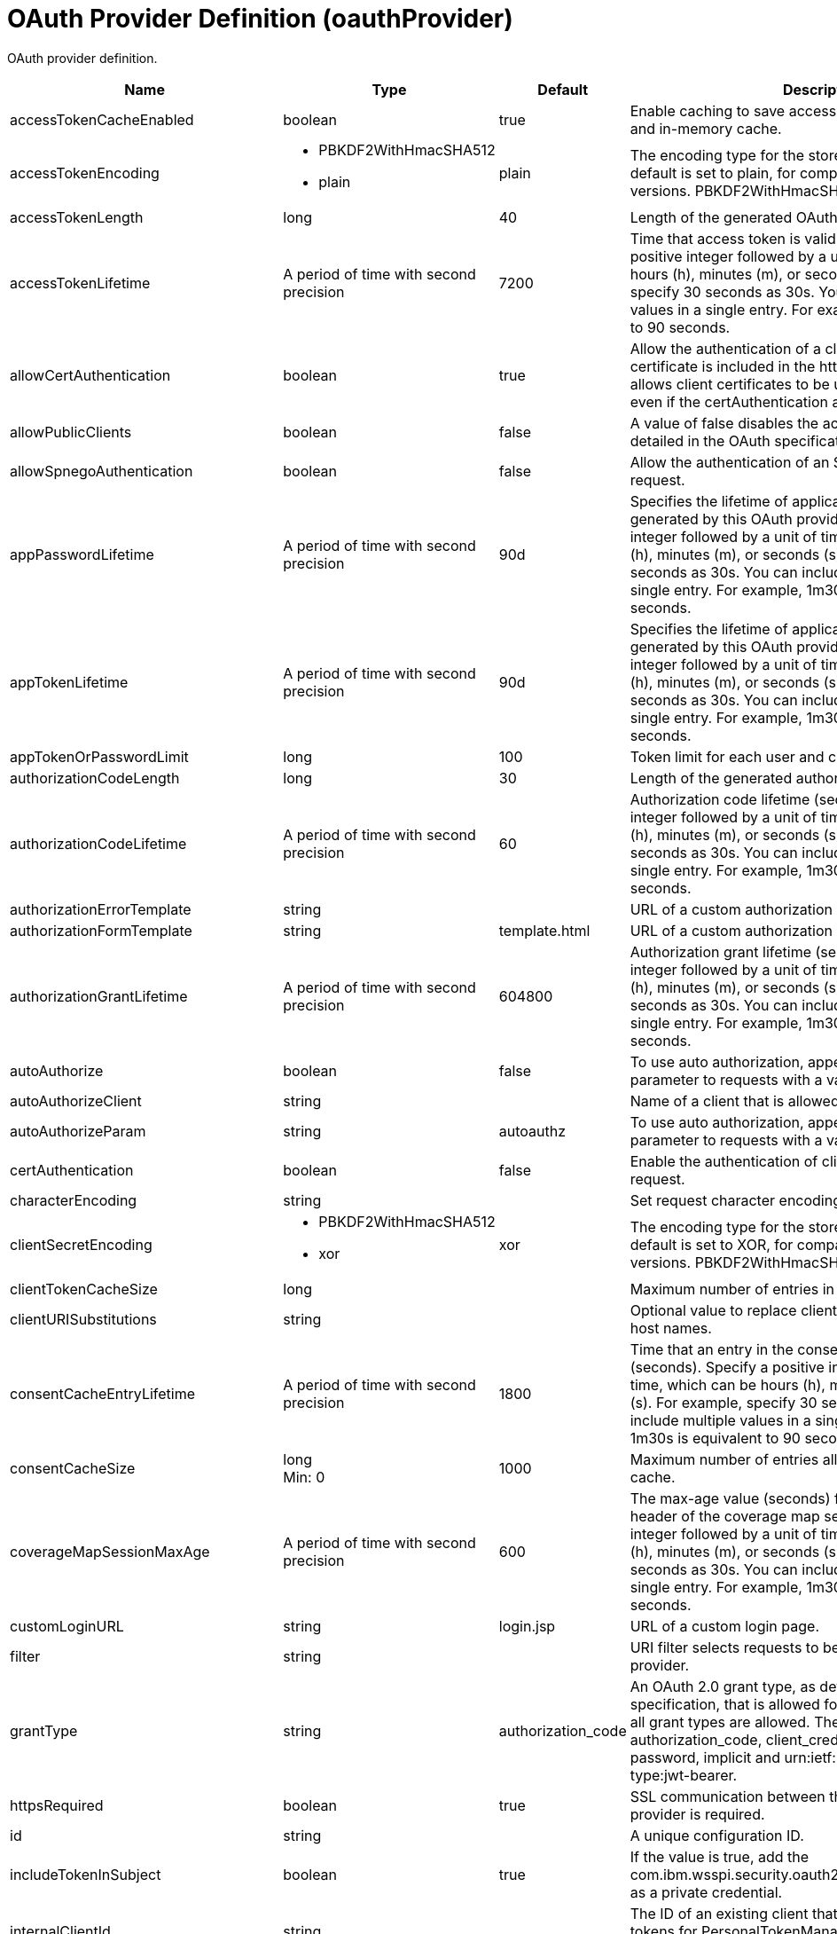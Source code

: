 = +OAuth Provider Definition+ (+oauthProvider+)
:linkcss: 
:page-layout: config
:nofooter: 

+OAuth provider definition.+

[cols="a,a,a,a",width="100%"]
|===
|Name|Type|Default|Description

|+accessTokenCacheEnabled+

|boolean

|+true+

|+Enable caching to save access tokens in the database and in-memory cache.+

|+accessTokenEncoding+

|* +PBKDF2WithHmacSHA512+
* +plain+


|+plain+

|+The encoding type for the stored access token. The default is set to plain, for compatibility with earlier versions. PBKDF2WithHmacSHA512 is recommended.+

|+accessTokenLength+

|long

|+40+

|+Length of the generated OAuth access token.+

|+accessTokenLifetime+

|A period of time with second precision

|+7200+

|+Time that access token is valid (seconds). Specify a positive integer followed by a unit of time, which can be hours (h), minutes (m), or seconds (s). For example, specify 30 seconds as 30s. You can include multiple values in a single entry. For example, 1m30s is equivalent to 90 seconds.+

|+allowCertAuthentication+

|boolean

|+true+

|+Allow the authentication of a client certificate if a client certificate is included in the https request. This attribute allows client certificates to be used for authentication even if the certAuthentication attribute is set to false.+

|+allowPublicClients+

|boolean

|+false+

|+A value of false disables the access of public clients as detailed in the OAuth specification.+

|+allowSpnegoAuthentication+

|boolean

|+false+

|+Allow the authentication of an SPNEGO token in the https request.+

|+appPasswordLifetime+

|A period of time with second precision

|+90d+

|+Specifies the lifetime of application passwords that are generated by this OAuth provider. Specify a positive integer followed by a unit of time, which can be hours (h), minutes (m), or seconds (s). For example, specify 30 seconds as 30s. You can include multiple values in a single entry. For example, 1m30s is equivalent to 90 seconds.+

|+appTokenLifetime+

|A period of time with second precision

|+90d+

|+Specifies the lifetime of application tokens that are generated by this OAuth provider. Specify a positive integer followed by a unit of time, which can be hours (h), minutes (m), or seconds (s). For example, specify 30 seconds as 30s. You can include multiple values in a single entry. For example, 1m30s is equivalent to 90 seconds.+

|+appTokenOrPasswordLimit+

|long

|+100+

|+Token limit for each user and client combination.+

|+authorizationCodeLength+

|long

|+30+

|+Length of the generated authorization code.+

|+authorizationCodeLifetime+

|A period of time with second precision

|+60+

|+Authorization code lifetime (seconds). Specify a positive integer followed by a unit of time, which can be hours (h), minutes (m), or seconds (s). For example, specify 30 seconds as 30s. You can include multiple values in a single entry. For example, 1m30s is equivalent to 90 seconds.+

|+authorizationErrorTemplate+

|string

|

|+URL of a custom authorization error page template.+

|+authorizationFormTemplate+

|string

|+template.html+

|+URL of a custom authorization page template.+

|+authorizationGrantLifetime+

|A period of time with second precision

|+604800+

|+Authorization grant lifetime (seconds). Specify a positive integer followed by a unit of time, which can be hours (h), minutes (m), or seconds (s). For example, specify 30 seconds as 30s. You can include multiple values in a single entry. For example, 1m30s is equivalent to 90 seconds.+

|+autoAuthorize+

|boolean

|+false+

|+To use auto authorization, append the autoAuthorize parameter to requests with a value of true.+

|+autoAuthorizeClient+

|string

|

|+Name of a client that is allowed to use auto authorization.+

|+autoAuthorizeParam+

|string

|+autoauthz+

|+To use auto authorization, append the autoAuthorize parameter to requests with a value of true.+

|+certAuthentication+

|boolean

|+false+

|+Enable the authentication of client certificate in the https request.+

|+characterEncoding+

|string

|

|+Set request character encoding to this value.+

|+clientSecretEncoding+

|* +PBKDF2WithHmacSHA512+
* +xor+


|+xor+

|+The encoding type for the stored client secret. The default is set to XOR, for compatibility with earlier versions. PBKDF2WithHmacSHA512 is recommended.+

|+clientTokenCacheSize+

|long

|

|+Maximum number of entries in the client token cache.+

|+clientURISubstitutions+

|string

|

|+Optional value to replace client URI strings for dynamic host names.+

|+consentCacheEntryLifetime+

|A period of time with second precision

|+1800+

|+Time that an entry in the consent cache is valid (seconds). Specify a positive integer followed by a unit of time, which can be hours (h), minutes (m), or seconds (s). For example, specify 30 seconds as 30s. You can include multiple values in a single entry. For example, 1m30s is equivalent to 90 seconds.+

|+consentCacheSize+

|long +
Min: +0+

|+1000+

|+Maximum number of entries allowed in the consent cache.+

|+coverageMapSessionMaxAge+

|A period of time with second precision

|+600+

|+The max-age value (seconds) for the cache-control header of the coverage map service. Specify a positive integer followed by a unit of time, which can be hours (h), minutes (m), or seconds (s). For example, specify 30 seconds as 30s. You can include multiple values in a single entry. For example, 1m30s is equivalent to 90 seconds.+

|+customLoginURL+

|string

|+login.jsp+

|+URL of a custom login page.+

|+filter+

|string

|

|+URI filter selects requests to be authorized by this provider.+

|+grantType+

|string

|+authorization_code+

|+An OAuth 2.0 grant type, as detailed in the OAuth 2.0 specification, that is allowed for the provider. By default, all grant types are allowed. The supported values are authorization_code, client_credentials, refresh_token, password, implicit and urn:ietf:params:oauth:grant-type:jwt-bearer.+

|+httpsRequired+

|boolean

|+true+

|+SSL communication between the OAuth client and provider is required.+

|+id+

|string

|

|+A unique configuration ID.+

|+includeTokenInSubject+

|boolean

|+true+

|+If the value is true, add the com.ibm.wsspi.security.oauth20.token.WSOAuth20Token as a private credential.+

|+internalClientId+

|string

|

|+The ID of an existing client that will be used to generate tokens for PersonalTokenManagement and UsersTokenManagement UI pages.+

|+internalClientSecret+

|Reversably encoded password (string)

|

|+The secret of an existing client that will be used to generate tokens for PersonalTokenManagement and UsersTokenManagement UI pages.+

|+issueRefreshToken+

|boolean

|+true+

|+A value of false disables generation and the use of refresh tokens.+

|+jwtAccessToken+

|boolean

|+false+

|+Generate the Json Web Token, serialize it as a string and put in the place of the access token.+

|+libraryRef+

|A reference to top level library element (string).

|

|+Reference to shared library containing the mediator plugin class.+

|+logoutRedirectURL+

|string

|

|+Optional URL that the client is redirected to after successfully invoking the logout endpoint. If a URL is not supplied, then a minimal default logout page is used.+

|+mediatorClassname+

|string

|

|+Mediator plugin class name.+

|+oauthOnly+

|boolean

|+true+

|+If the value is true, then requests matching the filter must have an access token or they will be failed. If false, then matching requests will be checked for other authentication data if no access token is present.+

|+passwordGrantRequiresAppPassword+

|boolean

|+false+

|+When set to true, OAuth authorization flows that use the resource owner password credentials grant type must use an application password instead of the password configured for a user in the user registry. When this attribute is enabled, OAuth clients must obtain an application password from this OAuth provider to use the password grant type.+

|+refreshTokenLength+

|long

|+50+

|+Length of generated refresh token.+

|+refreshedAccessTokenLimit+

|long

|+100+

|+Maximum number of access tokens that can be created by using refresh tokens for a single OAuth client and user combination.+

|+revokeAccessTokensWithRefreshTokens+

|boolean

|+true+

|+A value of false disables revocation of associated access tokens when a refresh token is revoked. The default value is true.+

|+ropcPreferUserSecurityName+

|boolean

|+false+

|+If the user security name differs from the username that is supplied in the ROPC (Resource Owner Password Credentials) request, then the username is set to the user security name for all tokens that are created by the ROPC grant type. The default is false.+

|+skipResourceOwnerValidation+

|boolean

|+false+

|+If the value is true, skip validation of resource owner.+

|+tokenFormat+

|* +jwt+
* +mpjwt+
* +opaque+


|

|+The type of token to be produced. One of opaque, jwt, or mpjwt. Mpjwt is microprofile standardized format. The default is opaque.+

|+trackOAuthClients+

|boolean

|+false+

|+Track all OAuth clients that interact with this OAuth provider.+

|+userClientTokenLimit+

|long

|

|+Token limit for each user and client combination.+
|===
[#+customStore+]*customStore*

+Clients are defined, and tokens and consents are cached in a custom OAuthStore implementation.+


[cols="a,a,a,a",width="100%"]
|===
|Name|Type|Default|Description

|+cleanupExpiredInterval+

|A period of time with second precision

|+3600+

|+The interval to use for cleaning up expired tokens and consents from the custom OAuthStore implementation. The valid range is 0 to Integer.MAX_VALUE in seconds. A value of 0 indicates that no cleanup is performed. Specify a positive integer followed by a unit of time, which can be hours (h), minutes (m), or seconds (s). For example, specify 30 seconds as 30s. You can include multiple values in a single entry. For example, 1m30s is equivalent to 90 seconds.+

|+storeId+

|string +
Required

|

|+Specifies the OAuthStore ID to use for a custom store. The value must match the value of the oauth.store.id property that is specified for the OAuthStore implementation.+
|===
[#+databaseStore+]*databaseStore*

+Clients are defined and tokens are cached in the database.+


[cols="a,a,a,a",width="100%"]
|===
|Name|Type|Default|Description

|+cleanupExpiredTokenInterval+

|A period of time with second precision

|+3600+

|+The interval to use for cleaning up expired tokens from the database store. The valid range is 0 to Integer.MAX_VALUE in seconds. A value of 0 indicates that no cleanup is performed. Specify a positive integer followed by a unit of time, which can be hours (h), minutes (m), or seconds (s). For example, specify 30 seconds as 30s. You can include multiple values in a single entry. For example, 1m30s is equivalent to 90 seconds.+

|+dataSourceRef+

|A reference to top level dataSource element (string).

|

|+Reference to the data source for the store.+

|+password+

|Reversably encoded password (string)

|

|+Password used to access the database.+

|+schema+

|string

|+OAuthDBSchema+

|+Schema+

|+user+

|string

|

|+User+
|===
[#+databaseStore/dataSource+]*databaseStore > dataSource*

+Reference to the data source for the store.+


[cols="a,a,a,a",width="100%"]
|===
|Name|Type|Default|Description

|+connectionManagerRef+

|A reference to top level connectionManager element (string).

|

|+Connection manager for a data source. If updated while the server is running, existing connections are destroyed.+

|+connectionSharing+

|* +MatchCurrentState+
* +MatchOriginalRequest+


|+MatchOriginalRequest+

|+Specifies how connections are matched for sharing.+ +
*+MatchCurrentState+* +
+When sharing connections, match based on the current state of the connection. If updated while the server is running, the update is applied with each first connection handle in a transaction.+ +
*+MatchOriginalRequest+* +
+When sharing connections, match based on the original connection request.+

|+containerAuthDataRef+

|A reference to top level authData element (string).

|

|+Default authentication data for container managed authentication that applies when bindings do not specify an authentication-alias for a resource reference with res-auth=CONTAINER. If updated while the server is running, the change is applied with new connection requests; in-use connections are not impacted.+

|+isolationLevel+

|* +TRANSACTION_NONE+
* +TRANSACTION_READ_COMMITTED+
* +TRANSACTION_READ_UNCOMMITTED+
* +TRANSACTION_REPEATABLE_READ+
* +TRANSACTION_SERIALIZABLE+
* +TRANSACTION_SNAPSHOT+


|

|+Default transaction isolation level. If unspecified and the database is identified as DB2, Derby, Informix, Microsoft SQL Server or Sybase, TRANSACTION_REPEATABLE_READ is used. If unspecified for other databases, TRANSACTION_READ_COMMITTED is used. If updated while the server is running, the update is applied with new connection requests; in-use connections are not impacted.+ +
*+TRANSACTION_NONE+* +
+Indicates that the JDBC driver does not support transactions.+ +
*+TRANSACTION_READ_COMMITTED+* +
+Dirty reads are prevented; non-repeatable reads and phantom reads can occur.+ +
*+TRANSACTION_READ_UNCOMMITTED+* +
+Dirty reads, non-repeatable reads and phantom reads can occur.+ +
*+TRANSACTION_REPEATABLE_READ+* +
+Dirty reads and non-repeatable reads are prevented; phantom reads can occur.+ +
*+TRANSACTION_SERIALIZABLE+* +
+Dirty reads, non-repeatable reads and phantom reads are prevented.+ +
*+TRANSACTION_SNAPSHOT+* +
+Snapshot isolation for Microsoft SQL Server JDBC Driver and DataDirect Connect for JDBC driver.+

|+jaasLoginContextEntryRef+

|A reference to top level jaasLoginContextEntry element (string).

|

|+JAAS login context entry for authentication. If updated while the server is running, the update is applied with new connection requests; in-use connections are not impacted.+

|+jdbcDriverRef+

|A reference to top level jdbcDriver element (string).

|

|+JDBC driver for a data source. If updated while the server is running, existing connections are destroyed.+

|+jndiName+

|string

|

|+JNDI name for a data source. If updated while the server is running, existing connections are destroyed.+

|+statementCacheSize+

|int +
Min: +0+

|+10+

|+Maximum number of cached statements per connection. If updated while the server is running, the statement cache is resized upon next use.+

|+transactional+

|boolean

|+true+

|+Enable participation in transactions that are managed by the application server. If updated while the server is running, existing connections are destroyed.+

|+type+

|* +java.sql.Driver+
* +javax.sql.ConnectionPoolDataSource+
* +javax.sql.DataSource+
* +javax.sql.XADataSource+


|

|+Type of data source. If updated while the server is running, existing connections are destroyed.+

4+|*+Advanced Properties+*

|+beginTranForResultSetScrollingAPIs+

|boolean

|+true+

|+Attempt transaction enlistment when result set scrolling interfaces are used.+

|+beginTranForVendorAPIs+

|boolean

|+true+

|+Attempt transaction enlistment when vendor interfaces are used.+

|+commitOrRollbackOnCleanup+

|* +commit+
* +rollback+


|

|+Determines how to clean up connections that might be in a database unit of work (AutoCommit=false) when the connection is closed or returned to the pool.+ +
*+commit+* +
+Clean up the connection by committing.+ +
*+rollback+* +
+Clean up the connection by rolling back.+

|+enableConnectionCasting+

|boolean

|+false+

|+Indicates that connections obtained from the data source should be castable to interface classes that the JDBC vendor connection implementation implements. Enabling this option incurs additional overhead on each getConnection operation. If vendor JDBC interfaces are needed less frequently, it might be more efficient to leave this option disabled and use Connection.unwrap(interface) only where it is needed. If updated while the server is running, the update is applied with new connection requests; in-use connections are not impacted.+

|+onConnect+

|string

|

|+SQL command to execute once on each new connection that is established to the database. The SQL statement applies only to newly created connections, not to existing connections that are reused from the connection pool. If updated while the server is running, existing connections are destroyed.+

|+queryTimeout+

|A period of time with second precision

|

|+Default query timeout for SQL statements. In a JTA transaction, syncQueryTimeoutWithTransactionTimeout can override this default. Specify a positive integer followed by a unit of time, which can be hours (h), minutes (m), or seconds (s). For example, specify 30 seconds as 30s. You can include multiple values in a single entry. For example, 1m30s is equivalent to 90 seconds.+

|+recoveryAuthDataRef+

|A reference to top level authData element (string).

|

|+Authentication data for transaction recovery.+

|+supplementalJDBCTrace+

|boolean

|

|+Supplements the JDBC driver trace that is logged when JDBC driver trace is enabled in bootstrap.properties. JDBC driver trace specifications include: com.ibm.ws.database.logwriter, com.ibm.ws.db2.logwriter, com.ibm.ws.derby.logwriter, com.ibm.ws.informix.logwriter, com.ibm.ws.oracle.logwriter, com.ibm.ws.sqlserver.logwriter, com.ibm.ws.sybase.logwriter. If updated while the server is running, existing connections are destroyed.+

|+syncQueryTimeoutWithTransactionTimeout+

|boolean

|+false+

|+Use the time remaining (if any) in a JTA transaction as the default query timeout for SQL statements.+

|+validationTimeout+

|A period of time with second precision

|

|+Specifies a timeout for validation of pooled connections. When specified, pooled connections are validated before being reused from the connection pool. The validation timeout is also used when the connection manager validates connections in response to a stale connection for PurgePolicy=ValidateAllConnections. A value of 0 means that connections are validated without applying any timeout. Validation timeout requires a JDBC driver that complies with the JDBC 4.0 specification or higher. Specify a positive integer followed by a unit of time, which can be hours (h), minutes (m), or seconds (s). For example, specify 30 seconds as 30s. You can include multiple values in a single entry. For example, 1m30s is equivalent to 90 seconds.+
|===
[#+databaseStore/dataSource/connectionManager+]*databaseStore > dataSource > connectionManager*

+Connection manager for a data source. If updated while the server is running, existing connections are destroyed.+


[cols="a,a,a,a",width="100%"]
|===
|Name|Type|Default|Description

|+agedTimeout+

|A period of time with second precision

|+-1+

|+Amount of time before a connection can be discarded by pool maintenance. A value of -1 disables this timeout. A value of 0 discards every connection, which disables connection pooling. Specify a positive integer followed by a unit of time, which can be hours (h), minutes (m), or seconds (s). For example, specify 30 seconds as 30s. You can include multiple values in a single entry. For example, 1m30s is equivalent to 90 seconds.+

|+connectionTimeout+

|A period of time with second precision

|+30s+

|+Amount of time after which a connection request times out. A value of -1 disables this timeout, meaning infinite wait. A value of 0 is immediate, meaning no wait. Specify a positive integer followed by a unit of time, which can be hours (h), minutes (m), or seconds (s). For example, specify 30 seconds as 30s. You can include multiple values in a single entry. For example, 1m30s is equivalent to 90 seconds.+

|+maxIdleTime+

|A period of time with second precision

|+30m+

|+Amount of time a connection can be unused or idle until it can be discarded during pool maintenance, if doing so does not reduce the pool below the minimum size. A value of -1 disables this timeout. Specify a positive integer followed by a unit of time, which can be hours (h), minutes (m), or seconds (s). For example, specify 30 seconds as 30s. You can include multiple values in a single entry. For example, 1m30s is equivalent to 90 seconds.+

|+maxPoolSize+

|int +
Min: +0+

|+50+

|+Maximum number of physical connections for a pool. A value of 0 means unlimited.+

|+minPoolSize+

|int +
Min: +0+

|

|+Minimum number of physical connections to maintain in the pool. The pool is not pre-populated. Aged timeout can override the minimum.+

|+purgePolicy+

|* +EntirePool+
* +FailingConnectionOnly+
* +ValidateAllConnections+


|+EntirePool+

|+Specifies which connections to destroy when a stale connection is detected in a pool.+ +
*+EntirePool+* +
+When a stale connection is detected, all connections in the pool are marked stale, and when no longer in use, are closed.+ +
*+FailingConnectionOnly+* +
+When a stale connection is detected, only the connection which was found to be bad is closed.+ +
*+ValidateAllConnections+* +
+When a stale connection is detected, connections are tested and those found to be bad are closed.+

|+reapTime+

|A period of time with second precision

|+3m+

|+Amount of time between runs of the pool maintenance thread. A value of -1 disables pool maintenance. Specify a positive integer followed by a unit of time, which can be hours (h), minutes (m), or seconds (s). For example, specify 30 seconds as 30s. You can include multiple values in a single entry. For example, 1m30s is equivalent to 90 seconds.+

4+|*+Advanced Properties+*

|+autoCloseConnections+

|boolean

|+true+

|+Attempts to clean up after applications that leave connections open after the end of a servlet request, enterprise bean instance, managed executor task, contextual task, or managed completion stage. When an unsharable connection is obtained within one of these application artifacts and remains open when it ends, the container attempts to close the connection handle. The container may also close sharable connections that do not support DissociatableManagedConnection. Applications should always follow the programming model defined by the specification and close connections at the appropriate times rather than relying on the container, even when this option is enabled.+

|+enableContainerAuthForDirectLookups+

|boolean

|+false+

|+If set to true, connections use container authentication. If set to false, connections use application authentication.+

|+enableSharingForDirectLookups+

|boolean

|+true+

|+If set to true, connections are shared. If set to false, connections are unshared.+

|+maxConnectionsPerThread+

|int +
Min: +0+

|

|+Limits the number of open connections on each thread.+

|+numConnectionsPerThreadLocal+

|int +
Min: +0+

|

|+Caches the specified number of connections for each thread.+
|===
[#+databaseStore/dataSource/containerAuthData+]*databaseStore > dataSource > containerAuthData*

+Default authentication data for container managed authentication that applies when bindings do not specify an authentication-alias for a resource reference with res-auth=CONTAINER. If updated while the server is running, the change is applied with new connection requests; in-use connections are not impacted.+


[cols="a,a,a,a",width="100%"]
|===
|Name|Type|Default|Description

|+krb5Principal+

|string

|

|+The name of the Kerberos principal name or Kerberos service name to be used.+

|+krb5TicketCache+

|Path to a file

|

|+The file location where Kerberos credentials for the Kerberos principal name or service name will be stored. Also known as the Kerberos credential cache (ccache)+

|+password+

|Reversably encoded password (string)

|

|+Password of the user to use when connecting to the EIS. The value can be stored in clear text or encoded form. It is recommended that you encode the password. To do so, use the securityUtility tool with the encode option.+

|+user+

|string

|

|+Name of the user to use when connecting to the EIS.+
|===
[#+databaseStore/dataSource/jaasLoginContextEntry+]*databaseStore > dataSource > jaasLoginContextEntry*

+JAAS login context entry for authentication. If updated while the server is running, the update is applied with new connection requests; in-use connections are not impacted.+


[cols="a,a,a,a",width="100%"]
|===
|Name|Type|Default|Description

|+loginModuleRef+

|List of references to top level jaasLoginModule elements (comma-separated string).

|+hashtable,userNameAndPassword,certificate,token+

|+A reference to the ID of a JAAS login module.+

|+name+

|string +
Required

|

|+Name of a JAAS configuration entry.+
|===
[#+databaseStore/dataSource/jdbcDriver+]*databaseStore > dataSource > jdbcDriver*

+JDBC driver for a data source. If updated while the server is running, existing connections are destroyed.+


[cols="a,a,a,a",width="100%"]
|===
|Name|Type|Default|Description

|+libraryRef+

|A reference to top level library element (string).

|

|+Identifies JDBC driver JARs and native files.+

4+|*+Advanced Properties+*

|+javax.sql.ConnectionPoolDataSource+

|string

|

|+JDBC driver implementation of javax.sql.ConnectionPoolDataSource.+

|+javax.sql.DataSource+

|string

|

|+JDBC driver implementation of javax.sql.DataSource.+

|+javax.sql.XADataSource+

|string

|

|+JDBC driver implementation of javax.sql.XADataSource.+
|===
[#+databaseStore/dataSource/jdbcDriver/library+]*databaseStore > dataSource > jdbcDriver > library*

+Identifies JDBC driver JARs and native files.+


[cols="a,a,a,a",width="100%"]
|===
|Name|Type|Default|Description

|+apiTypeVisibility+

|string

|+spec,ibm-api,api,stable+

|+The types of API packages that this class loader supports. This value is a comma-separated list of any combination of the following API packages: spec, ibm-api, api, stable, third-party.+

|+description+

|string

|

|+Description of shared library for administrators+

|+filesetRef+

|List of references to top level fileset elements (comma-separated string).

|

|+Id of referenced Fileset+

|+name+

|string

|

|+Name of shared library for administrators+
|===
[#+databaseStore/dataSource/jdbcDriver/library/file+]*databaseStore > dataSource > jdbcDriver > library > file*

+Id of referenced File+


[cols="a,a,a,a",width="100%"]
|===
|Name|Type|Default|Description

|+id+

|string

|

|+A unique configuration ID.+

|+name+

|Path to a file +
Required

|

|+Fully qualified filename+
|===
[#+databaseStore/dataSource/jdbcDriver/library/fileset+]*databaseStore > dataSource > jdbcDriver > library > fileset*

+Id of referenced Fileset+


[cols="a,a,a,a",width="100%"]
|===
|Name|Type|Default|Description

|+caseSensitive+

|boolean

|+true+

|+Boolean to indicate whether or not the search should be case sensitive (default: true).+

|+dir+

|Path to a directory

|+${server.config.dir}+

|+The base directory to search for files.+

|+excludes+

|string

|

|+The comma or space separated list of file name patterns to exclude from the search results, by default no files are excluded.+

|+id+

|string

|

|+A unique configuration ID.+

|+includes+

|string

|+*+

|+The comma or space separated list of file name patterns to include in the search results (default: *).+

|+scanInterval+

|A period of time with millisecond precision

|+0+

|+Scanning interval to check the fileset for changes as a long with a time unit suffix h-hour, m-minute, s-second, ms-millisecond (e.g. 2ms or 5s). Disabled (scanInterval=0) by default. Specify a positive integer followed by a unit of time, which can be hours (h), minutes (m), seconds (s), or milliseconds (ms). For example, specify 500 milliseconds as 500ms. You can include multiple values in a single entry. For example, 1s500ms is equivalent to 1.5 seconds.+
|===
[#+databaseStore/dataSource/jdbcDriver/library/folder+]*databaseStore > dataSource > jdbcDriver > library > folder*

+Id of referenced folder+


[cols="a,a,a,a",width="100%"]
|===
|Name|Type|Default|Description

|+dir+

|Path to a directory +
Required

|

|+Directory or folder to be included in the library classpath for locating resource files+

|+id+

|string

|

|+A unique configuration ID.+
|===
[#+databaseStore/dataSource/properties+]*databaseStore > dataSource > properties*

+List of JDBC vendor properties for the data source. For example, databaseName="dbname" serverName="localhost" portNumber="50000".+


[cols="a,a,a,a",width="100%"]
|===
|Name|Type|Default|Description

|+URL+

|string

|

|+URL for connecting to the database.+

|+databaseName+

|string

|

|+JDBC driver property: databaseName.+

|+password+

|Reversably encoded password (string)

|

|+It is recommended to use a container managed authentication alias instead of configuring this property.+

|+portNumber+

|int

|

|+Port on which to obtain database connections.+

|+serverName+

|string

|

|+Server where the database is running.+

|+user+

|string

|

|+It is recommended to use a container managed authentication alias instead of configuring this property.+
|===
[#+databaseStore/dataSource/properties.datadirect.sqlserver+]*databaseStore > dataSource > properties.datadirect.sqlserver*

+Data source properties for the DataDirect Connect for JDBC driver for Microsoft SQL Server.+


[cols="a,a,a,a",width="100%"]
|===
|Name|Type|Default|Description

|+databaseName+

|string

|

|+JDBC driver property: databaseName.+

|+portNumber+

|int

|

|+Port on which to obtain database connections.+

|+serverName+

|string

|+localhost+

|+Server where the database is running.+

4+|*+Advanced Properties+*

|+JDBCBehavior+

|* +0+
* +1+


|+0+

|+JDBC driver property: JDBCBehavior. Values are: 0 (JDBC 4.0) or 1 (JDBC 3.0).+ +
*+0+* +
+JDBC 4.0+ +
*+1+* +
+JDBC 3.0+

|+XATransactionGroup+

|string

|

|+JDBC driver property: XATransactionGroup.+

|+XMLDescribeType+

|* +longvarbinary+
* +longvarchar+


|

|+JDBC driver property: XMLDescribeType.+

|+accountingInfo+

|string

|

|+JDBC driver property: accountingInfo.+

|+alwaysReportTriggerResults+

|boolean

|

|+JDBC driver property: alwaysReportTriggerResults.+

|+applicationName+

|string

|

|+JDBC driver property: applicationName.+

|+authenticationMethod+

|* +auto+
* +kerberos+
* +ntlm+
* +userIdPassword+


|

|+JDBC driver property: authenticationMethod.+

|+bulkLoadBatchSize+

|long

|

|+JDBC driver property: bulkLoadBatchSize.+

|+bulkLoadOptions+

|long

|

|+JDBC driver property: bulkLoadOptions.+

|+clientHostName+

|string

|

|+JDBC driver property: clientHostName.+

|+clientUser+

|string

|

|+JDBC driver property: clientUser.+

|+codePageOverride+

|string

|

|+JDBC driver property: codePageOverride.+

|+convertNull+

|int

|

|+JDBC driver property: convertNull.+

|+dateTimeInputParameterType+

|* +auto+
* +dateTime+
* +dateTimeOffset+


|

|+JDBC driver property: dateTimeInputParameterType.+

|+dateTimeOutputParameterType+

|* +auto+
* +dateTime+
* +dateTimeOffset+


|

|+JDBC driver property: dateTimeOutputParameterType.+

|+describeInputParameters+

|* +describeAll+
* +describeIfDateTime+
* +describeIfString+
* +noDescribe+


|

|+JDBC driver property: describeInputParameters.+

|+describeOutputParameters+

|* +describeAll+
* +describeIfDateTime+
* +describeIfString+
* +noDescribe+


|

|+JDBC driver property: describeOutputParameters.+

|+enableBulkLoad+

|boolean

|

|+JDBC driver property: enableBulkLoad.+

|+enableCancelTimeout+

|boolean

|

|+JDBC driver property: enableCancelTimeout.+

|+encryptionMethod+

|* +SSL+
* +loginSSL+
* +noEncryption+
* +requestSSL+


|

|+JDBC driver property: encryptionMethod.+

|+hostNameInCertificate+

|string

|

|+JDBC driver property: hostNameInCertificate.+

|+initializationString+

|string

|

|+JDBC driver property: initializationString.+

|+insensitiveResultSetBufferSize+

|int

|

|+JDBC driver property: insensitiveResultSetBufferSize.+

|+javaDoubleToString+

|boolean

|

|+JDBC driver property: javaDoubleToString.+

|+loginTimeout+

|A period of time with second precision

|

|+JDBC driver property: loginTimeout. Specify a positive integer followed by a unit of time, which can be hours (h), minutes (m), or seconds (s). For example, specify 30 seconds as 30s. You can include multiple values in a single entry. For example, 1m30s is equivalent to 90 seconds.+

|+longDataCacheSize+

|int +
Min: +-1+

|

|+JDBC driver property: longDataCacheSize.+

|+netAddress+

|string

|

|+JDBC driver property: netAddress.+

|+packetSize+

|int +
Min: +-1+ +
Max: +128+

|

|+JDBC driver property: packetSize.+

|+password+

|Reversably encoded password (string)

|

|+It is recommended to use a container managed authentication alias instead of configuring this property.+

|+queryTimeout+

|A period of time with second precision

|

|+JDBC driver property: queryTimeout. Specify a positive integer followed by a unit of time, which can be hours (h), minutes (m), or seconds (s). For example, specify 30 seconds as 30s. You can include multiple values in a single entry. For example, 1m30s is equivalent to 90 seconds.+

|+resultsetMetaDataOptions+

|int

|

|+JDBC driver property: resultsetMetaDataOptions.+

|+selectMethod+

|* +cursor+
* +direct+


|

|+JDBC driver property: selectMethod.+

|+snapshotSerializable+

|boolean

|

|+JDBC driver property: snapshotSerializable.+

|+spyAttributes+

|string

|

|+JDBC driver property: spyAttributes.+

|+stringInputParameterType+

|* +nvarchar+
* +varchar+


|+varchar+

|+JDBC driver property: stringInputParameterType.+

|+stringOutputParameterType+

|* +nvarchar+
* +varchar+


|+varchar+

|+JDBC driver property: stringOutputParameterType.+

|+suppressConnectionWarnings+

|boolean

|

|+JDBC driver property: suppressConnectionWarnings.+

|+transactionMode+

|* +explicit+
* +implicit+


|

|+JDBC driver property: transactionMode.+

|+truncateFractionalSeconds+

|boolean

|

|+JDBC driver property: truncateFractionalSeconds.+

|+trustStore+

|string

|

|+JDBC driver property: trustStore.+

|+trustStorePassword+

|Reversably encoded password (string)

|

|+JDBC driver property: trustStorePassword.+

|+useServerSideUpdatableCursors+

|boolean

|

|+JDBC driver property: useServerSideUpdatableCursors.+

|+user+

|string

|

|+It is recommended to use a container managed authentication alias instead of configuring this property.+

|+validateServerCertificate+

|boolean

|

|+JDBC driver property: validateServerCertificate.+

4+|*+Failover Properties+*

|+alternateServers+

|string

|

|+JDBC driver property: alternateServers.+

|+connectionRetryCount+

|int

|

|+JDBC driver property: connectionRetryCount.+

|+connectionRetryDelay+

|A period of time with second precision

|

|+JDBC driver property: connectionRetryDelay. Specify a positive integer followed by a unit of time, which can be hours (h), minutes (m), or seconds (s). For example, specify 30 seconds as 30s. You can include multiple values in a single entry. For example, 1m30s is equivalent to 90 seconds.+

|+failoverGranularity+

|* +atomic+
* +atomicWithRepositioning+
* +disableIntegrityCheck+
* +nonAtomic+


|

|+JDBC driver property: failoverGranularity.+

|+failoverMode+

|* +connect+
* +extended+
* +select+


|

|+JDBC driver property: failoverMode.+

|+failoverPreconnect+

|boolean

|

|+JDBC driver property: failoverPreconnect.+

|+loadBalancing+

|boolean

|

|+JDBC driver property: loadBalancing.+
|===
[#+databaseStore/dataSource/properties.db2.i.native+]*databaseStore > dataSource > properties.db2.i.native*

+Data source properties for the IBM DB2 for i Native JDBC driver.+


[cols="a,a,a,a",width="100%"]
|===
|Name|Type|Default|Description

|+databaseName+

|string

|+*LOCAL+

|+JDBC driver property: databaseName.+

4+|*+Advanced Properties+*

|+access+

|* +all+
* +read call+
* +read only+


|+all+

|+JDBC driver property: access.+

|+autoCommit+

|boolean

|+true+

|+JDBC driver property: autoCommit.+

|+batchStyle+

|* +2.0+
* +2.1+


|+2.0+

|+JDBC driver property: batchStyle.+

|+behaviorOverride+

|int

|

|+JDBC driver property: behaviorOverride.+

|+blockSize+

|* +0+
* +8+
* +16+
* +32+
* +64+
* +128+
* +256+
* +512+


|+32+

|+JDBC driver property: blockSize.+

|+cursorHold+

|boolean

|+false+

|+JDBC driver property: cursorHold.+

|+cursorSensitivity+

|* +asensitive+
* +sensitive+


|+asensitive+

|+JDBC driver property: cursorSensitivity. Values are: 0 (TYPE_SCROLL_SENSITIVE_STATIC), 1 (TYPE_SCROLL_SENSITIVE_DYNAMIC), 2 (TYPE_SCROLL_ASENSITIVE).+

|+dataTruncation+

|string

|+true+

|+JDBC driver property: dataTruncation.+

|+dateFormat+

|* +dmy+
* +eur+
* +iso+
* +jis+
* +julian+
* +mdy+
* +usa+
* +ymd+


|

|+JDBC driver property: dateFormat.+

|+dateSeparator+

|* +-+
* +.+
* +/+
* +\,+
* +b+


|

|+JDBC driver property: dateSeparator.+ +
*+-+* +
+The dash character (-).+ +
*+.+* +
+The period character (.).+ +
*+/+* +
+The forward slash character (/).+ +
*+\,+* +
+The comma character (,).+ +
*+b+* +
+The character b+

|+decimalSeparator+

|* +.+
* +\,+


|

|+JDBC driver property: decimalSeparator.+ +
*+.+* +
+The period character (.).+ +
*+\,+* +
+The comma character (,).+

|+directMap+

|boolean

|+true+

|+JDBC driver property: directMap.+

|+doEscapeProcessing+

|boolean

|+true+

|+JDBC driver property: doEscapeProcessing.+

|+fullErrors+

|boolean

|

|+JDBC driver property: fullErrors.+

|+libraries+

|string

|

|+JDBC driver property: libraries.+

|+lobThreshold+

|int +
Max: +500000+

|+0+

|+JDBC driver property: lobThreshold.+

|+lockTimeout+

|A period of time with second precision

|+0+

|+JDBC driver property: lockTimeout. Specify a positive integer followed by a unit of time, which can be hours (h), minutes (m), or seconds (s). For example, specify 30 seconds as 30s. You can include multiple values in a single entry. For example, 1m30s is equivalent to 90 seconds.+

|+loginTimeout+

|A period of time with second precision

|

|+JDBC driver property: loginTimeout. Specify a positive integer followed by a unit of time, which can be hours (h), minutes (m), or seconds (s). For example, specify 30 seconds as 30s. You can include multiple values in a single entry. For example, 1m30s is equivalent to 90 seconds.+

|+maximumPrecision+

|* +31+
* +63+


|+31+

|+JDBC driver property: maximumPrecision.+

|+maximumScale+

|int +
Min: +0+ +
Max: +63+

|+31+

|+JDBC driver property: maximumScale.+

|+minimumDivideScale+

|int +
Min: +0+ +
Max: +9+

|+0+

|+JDBC driver property: minimumDivideScale.+

|+networkProtocol+

|int

|

|+JDBC driver property: networkProtocol.+

|+password+

|Reversably encoded password (string)

|

|+It is recommended to use a container managed authentication alias instead of configuring this property.+

|+portNumber+

|int

|

|+Port on which to obtain database connections.+

|+prefetch+

|boolean

|+true+

|+JDBC driver property: prefetch.+

|+queryOptimizeGoal+

|* +1+
* +2+


|+2+

|+JDBC driver property: queryOptimizeGoal. Values are: 1 (*FIRSTIO) or 2 (*ALLIO).+ +
*+1+* +
+*FIRSTIO+ +
*+2+* +
+*ALLIO+

|+reuseObjects+

|boolean

|+true+

|+JDBC driver property: reuseObjects.+

|+serverName+

|string

|

|+Server where the database is running.+

|+serverTraceCategories+

|int

|+0+

|+JDBC driver property: serverTraceCategories.+

|+systemNaming+

|boolean

|+false+

|+JDBC driver property: systemNaming.+

|+timeFormat+

|* +eur+
* +hms+
* +iso+
* +jis+
* +usa+


|

|+JDBC driver property: timeFormat.+

|+timeSeparator+

|* +.+
* +:+
* +\,+
* +b+


|

|+JDBC driver property: timeSeparator.+ +
*+.+* +
+The period character (.).+ +
*+:+* +
+The colon character (:).+ +
*+\,+* +
+The comma character (,).+ +
*+b+* +
+The character b+

|+trace+

|boolean

|

|+JDBC driver property: trace.+

|+transactionTimeout+

|A period of time with second precision

|+0+

|+JDBC driver property: transactionTimeout. Specify a positive integer followed by a unit of time, which can be hours (h), minutes (m), or seconds (s). For example, specify 30 seconds as 30s. You can include multiple values in a single entry. For example, 1m30s is equivalent to 90 seconds.+

|+translateBinary+

|boolean

|+false+

|+JDBC driver property: translateBinary.+

|+translateHex+

|* +binary+
* +character+


|+character+

|+JDBC driver property: translateHex.+

|+useBlockInsert+

|boolean

|+false+

|+JDBC driver property: useBlockInsert.+

|+user+

|string

|

|+It is recommended to use a container managed authentication alias instead of configuring this property.+
|===
[#+databaseStore/dataSource/properties.db2.i.toolbox+]*databaseStore > dataSource > properties.db2.i.toolbox*

+Data source properties for the IBM DB2 for i Toolbox JDBC driver.+


[cols="a,a,a,a",width="100%"]
|===
|Name|Type|Default|Description

|+databaseName+

|string

|

|+JDBC driver property: databaseName.+

|+serverName+

|string +
Required

|

|+Server where the database is running.+

4+|*+Advanced Properties+*

|+access+

|* +all+
* +read call+
* +read only+


|+all+

|+JDBC driver property: access.+

|+behaviorOverride+

|int

|

|+JDBC driver property: behaviorOverride.+

|+bidiImplicitReordering+

|boolean

|+true+

|+JDBC driver property: bidiImplicitReordering.+

|+bidiNumericOrdering+

|boolean

|+false+

|+JDBC driver property: bidiNumericOrdering.+

|+bidiStringType+

|int

|

|+JDBC driver property: bidiStringType.+

|+bigDecimal+

|boolean

|+true+

|+JDBC driver property: bigDecimal.+

|+blockCriteria+

|* +0+
* +1+
* +2+


|+2+

|+JDBC driver property: blockCriteria. Values are: 0 (no record blocking), 1 (block if FOR FETCH ONLY is specified), 2 (block if FOR UPDATE is specified).+

|+blockSize+

|* +0+
* +8+
* +16+
* +32+
* +64+
* +128+
* +256+
* +512+


|+32+

|+JDBC driver property: blockSize.+

|+characterTruncation+

|* +default+
* +none+
* +warning+


|

|+JDBC driver property: CharacterTruncation.+

|+concurrentAccessResolution+

|int +
Min: +0+ +
Max: +3+

|

|+JDBC driver property: concurrentAccessResolution.+

|+cursorHold+

|boolean

|+false+

|+JDBC driver property: cursorHold.+

|+cursorSensitivity+

|* +asensitive+
* +insensitive+
* +sensitive+


|+asensitive+

|+JDBC driver property: cursorSensitivity. Values are: 0 (TYPE_SCROLL_SENSITIVE_STATIC), 1 (TYPE_SCROLL_SENSITIVE_DYNAMIC), 2 (TYPE_SCROLL_ASENSITIVE).+

|+dataCompression+

|boolean

|+true+

|+JDBC driver property: dataCompression.+

|+dataTruncation+

|boolean

|+true+

|+JDBC driver property: dataTruncation.+

|+dateFormat+

|* +dmy+
* +eur+
* +iso+
* +jis+
* +julian+
* +mdy+
* +usa+
* +ymd+


|

|+JDBC driver property: dateFormat.+

|+dateSeparator+

|*  
* +-+
* +.+
* +/+
* +\,+


|

|+JDBC driver property: dateSeparator.+ +
* * +
+The space character ( ).+ +
*+-+* +
+The dash character (-).+ +
*+.+* +
+The period character (.).+ +
*+/+* +
+The forward slash character (/).+ +
*+\,+* +
+The comma character (,).+

|+decfloatRoundingMode+

|* +ceiling+
* +down+
* +floor+
* +half down+
* +half even+
* +half up+
* +up+


|

|+JDBC driver property: decfloatRoundingMode.+

|+decimalDataErrors+

|string

|

|+JDBC driver property: decimalDataErrors.+

|+decimalSeparator+

|* +.+
* +\,+


|

|+JDBC driver property: decimalSeparator.+ +
*+.+* +
+The period character (.).+ +
*+\,+* +
+The comma character (,).+

|+describeOption+

|string

|

|+JDBC driver property: describeOption.+

|+driver+

|* +native+
* +toolbox+


|+toolbox+

|+JDBC driver property: driver.+

|+errors+

|* +basic+
* +full+


|+basic+

|+JDBC driver property: errors.+

|+extendedDynamic+

|boolean

|+false+

|+JDBC driver property: extendedDynamic.+

|+extendedMetaData+

|boolean

|+false+

|+JDBC driver property: extendedMetaData.+

|+fullOpen+

|boolean

|+false+

|+JDBC driver property: fullOpen.+

|+holdInputLocators+

|boolean

|+true+

|+JDBC driver property: holdInputLocators.+

|+holdStatements+

|boolean

|+false+

|+JDBC driver property: holdStatements.+

|+ignoreWarnings+

|string

|

|+JDBC driver property: ignoreWarnings.+

|+isolationLevelSwitchingSupport+

|boolean

|+false+

|+JDBC driver property: isolationLevelSwitchingSupport.+

|+keepAlive+

|boolean

|

|+JDBC driver property: keepAlive.+

|+lazyClose+

|boolean

|+false+

|+JDBC driver property: lazyClose.+

|+libraries+

|string

|

|+JDBC driver property: libraries.+

|+lobThreshold+

|int +
Min: +0+ +
Max: +16777216+

|+0+

|+JDBC driver property: lobThreshold.+

|+loginTimeout+

|A period of time with second precision

|

|+JDBC driver property: loginTimeout. Specify a positive integer followed by a unit of time, which can be hours (h), minutes (m), or seconds (s). For example, specify 30 seconds as 30s. You can include multiple values in a single entry. For example, 1m30s is equivalent to 90 seconds.+

|+maximumBlockedInputRows+

|int +
Min: +1+ +
Max: +32000+

|

|+JDBC driver property: maximumBlockedInputRows.+

|+maximumPrecision+

|* +31+
* +63+


|+31+

|+JDBC driver property: maximumPrecision.+ +
*+63+* +
+64+

|+maximumScale+

|int +
Min: +0+ +
Max: +63+

|+31+

|+JDBC driver property: maximumScale.+

|+metaDataSource+

|int +
Min: +0+ +
Max: +1+

|+1+

|+JDBC driver property: metaDataSource.+

|+minimumDivideScale+

|int +
Min: +0+ +
Max: +9+

|+0+

|+JDBC driver property: minimumDivideScale.+

|+naming+

|* +sql+
* +system+


|+sql+

|+JDBC driver property: naming.+

|+numericRangeError+

|* +default+
* +none+
* +warning+


|

|+JDBC driver property: numericRangeError.+

|+package+

|string

|

|+JDBC driver property: package.+

|+packageAdd+

|boolean

|+true+

|+JDBC driver property: packageAdd.+

|+packageCCSID+

|* +1200+
* +13488+


|+13488+

|+JDBC driver property: packageCCSID. Values are: 1200 (UCS-2) or 13488 (UTF-16).+ +
*+1200+* +
+1200 (UCS-2)+ +
*+13488+* +
+13488 (UTF-16)+

|+packageCache+

|boolean

|+false+

|+JDBC driver property: packageCache.+

|+packageCriteria+

|* +default+
* +select+


|+default+

|+JDBC driver property: packageCriteria.+

|+packageError+

|* +exception+
* +none+
* +warning+


|+warning+

|+JDBC driver property: packageError.+

|+packageLibrary+

|string

|+QGPL+

|+JDBC driver property: packageLibrary.+

|+password+

|Reversably encoded password (string)

|

|+It is recommended to use a container managed authentication alias instead of configuring this property.+

|+prefetch+

|boolean

|+true+

|+JDBC driver property: prefetch.+

|+prompt+

|boolean

|+false+

|+JDBC driver property: prompt.+

|+proxyServer+

|string

|

|+JDBC driver property: proxyServer.+

|+qaqqiniLibrary+

|string

|

|+JDBC driver property: qaqqiniLibrary.+

|+queryOptimizeGoal+

|int +
Min: +0+ +
Max: +2+

|+0+

|+JDBC driver property: queryOptimizeGoal. Values are: 1 (*FIRSTIO) or 2 (*ALLIO).+

|+queryReplaceTruncatedParameter+

|string

|

|+JDBC driver property: queryReplaceTruncatedParameter.+

|+queryStorageLimit+

|int +
Min: +-1+

|

|+Query storage limit+

|+queryTimeoutMechanism+

|* +cancel+
* +qqrytimlmt+


|

|+JDBC driver property: queryTimeoutMechanism.+

|+receiveBufferSize+

|int +
Min: +1+

|

|+JDBC driver property: receiveBufferSize.+

|+remarks+

|* +sql+
* +system+


|+system+

|+JDBC driver property: remarks.+

|+rollbackCursorHold+

|boolean

|+false+

|+JDBC driver property: rollbackCursorHold.+

|+savePasswordWhenSerialized+

|boolean

|+false+

|+JDBC driver property: savePasswordWhenSerialized.+

|+secondaryUrl+

|string

|

|+JDBC driver property: secondaryUrl.+

|+secure+

|boolean

|+false+

|+JDBC driver property: secure.+

|+secureCurrentUser+

|boolean

|

|+JDBC driver property: secureCurrentUser.+

|+sendBufferSize+

|int +
Min: +1+

|

|+JDBC driver property: sendBufferSize.+

|+serverTrace+

|int

|

|+JDBC driver property: serverTrace.+

|+serverTraceCategories+

|int

|+0+

|+JDBC driver property: serverTraceCategories.+

|+soLinger+

|A period of time with second precision

|

|+JDBC driver property: soLinger. Specify a positive integer followed by a unit of time, which can be hours (h), minutes (m), or seconds (s). For example, specify 30 seconds as 30s. You can include multiple values in a single entry. For example, 1m30s is equivalent to 90 seconds.+

|+soTimeout+

|A period of time with millisecond precision

|

|+JDBC driver property: soTimeout. Specify a positive integer followed by a unit of time, which can be hours (h), minutes (m), seconds (s), or milliseconds (ms). For example, specify 500 milliseconds as 500ms. You can include multiple values in a single entry. For example, 1s500ms is equivalent to 1.5 seconds.+

|+sort+

|* +hex+
* +language+
* +table+


|+hex+

|+JDBC driver property: sort.+

|+sortLanguage+

|string

|

|+JDBC driver property: sortLanguage.+

|+sortTable+

|string

|

|+JDBC driver property: sortTable.+

|+sortWeight+

|* +shared+
* +unqiue+


|

|+JDBC driver property: sortWeight.+ +
*+unqiue+* +
+unique+

|+tcpNoDelay+

|boolean

|

|+JDBC driver property: tcpNoDelay.+

|+threadUsed+

|boolean

|+true+

|+JDBC driver property: threadUsed.+

|+timeFormat+

|* +eur+
* +hms+
* +iso+
* +jis+
* +usa+


|

|+JDBC driver property: timeFormat.+

|+timeSeparator+

|*  
* +.+
* +:+
* +\,+


|

|+JDBC driver property: timeSeparator.+ +
* * +
+The space character ( ).+ +
*+.+* +
+The period character (.).+ +
*+:+* +
+The colon character (:).+ +
*+\,+* +
+The comma character (,).+

|+timestampFormat+

|* +ibmsql+
* +iso+


|

|+JDBC driver property: timestampFormat.+

|+toolboxTrace+

|* +all+
* +conversion+
* +datastream+
* +diagnostic+
* +error+
* +information+
* +jdbc+
* +none+
* +pcml+
* +proxy+
* +thread+
* +warning+


|

|+JDBC driver property: toolboxTrace.+

|+trace+

|boolean

|

|+JDBC driver property: trace.+

|+translateBinary+

|boolean

|+false+

|+JDBC driver property: translateBinary.+

|+translateBoolean+

|boolean

|+true+

|+JDBC driver property: translateBoolean.+

|+translateHex+

|* +binary+
* +character+


|+character+

|+JDBC driver property: translateHex.+

|+trueAutoCommit+

|boolean

|+false+

|+JDBC driver property: trueAutoCommit.+

|+useBlockUpdate+

|boolean

|

|+JDBC driver property: useBlockUpdate.+

|+useDrdaMetadataVersion+

|boolean

|

|+JDBC driver property: useDrdaMetadataVersion.+

|+user+

|string

|

|+It is recommended to use a container managed authentication alias instead of configuring this property.+

|+variableFieldCompression+

|* +all+
* +false+
* +insert+
* +true+


|

|+JDBC driver property: variableFieldCompression.+

|+xaLooselyCoupledSupport+

|int +
Min: +0+ +
Max: +1+

|+0+

|+JDBC driver property: xaLooselyCoupledSupport.+
|===
[#+databaseStore/dataSource/properties.db2.jcc+]*databaseStore > dataSource > properties.db2.jcc*

+Data source properties for the IBM Data Server Driver for JDBC and SQLJ for DB2.+


[cols="a,a,a,a",width="100%"]
|===
|Name|Type|Default|Description

|+databaseName+

|string

|

|+JDBC driver property: databaseName.+

|+driverType+

|* +2+
* +4+


|+4+

|+JDBC driver property: driverType.+ +
*+2+* +
+Type 2 JDBC driver.+ +
*+4+* +
+Type 4 JDBC driver.+

|+portNumber+

|int

|+50000+

|+Port on which to obtain database connections.+

|+serverName+

|string

|+localhost+

|+Server where the database is running.+

4+|*+Advanced Properties+*

|+SSLCipherSuites+

|string

|

|+JDBC driver property: SSLCipherSuites.+

|+accessToken+

|Reversably encoded password (string)

|

|+JDBC driver property: accessToken.+

|+accountingInterval+

|string

|

|+JDBC driver property: accountingInterval.+

|+activateDatabase+

|int

|

|+JDBC driver property: activateDatabase.+

|+allowNextOnExhaustedResultSet+

|* +1+
* +2+


|

|+JDBC driver property: allowNextOnExhaustedResultSet.+ +
*+1+* +
+YES+ +
*+2+* +
+NO+

|+allowNullResultSetForExecuteQuery+

|* +1+
* +2+


|

|+JDBC driver property: allowNullResultSetForExecuteQuery.+ +
*+1+* +
+YES+ +
*+2+* +
+NO+

|+alternateGroupDatabaseName+

|string

|

|+JDBC driver property: alternateGroupDatabaseName.+

|+alternateGroupPortNumber+

|string

|

|+JDBC driver property: alternateGroupPortNumber.+

|+alternateGroupServerName+

|string

|

|+JDBC driver property: alternateGroupServerName.+

|+apiKey+

|Reversably encoded password (string)

|

|+JDBC driver property: apiKey.+

|+atomicMultiRowInsert+

|* +1+
* +2+


|

|+JDBC driver property: atomicMultiRowInsert.+ +
*+1+* +
+YES+ +
*+2+* +
+NO+

|+blockingReadConnectionTimeout+

|A period of time with second precision

|

|+JDBC driver property: blockingReadConnectionTimeout. Specify a positive integer followed by a unit of time, which can be hours (h), minutes (m), or seconds (s). For example, specify 30 seconds as 30s. You can include multiple values in a single entry. For example, 1m30s is equivalent to 90 seconds.+

|+charOutputSize+

|short

|

|+JDBC driver property: charOutputSize.+

|+clientAccountingInformation+

|string

|

|+JDBC driver property: clientAccountingInformation.+

|+clientApplcompat+

|string

|

|+JDBC driver property: clientApplcompat.+

|+clientApplicationInformation+

|string

|

|+JDBC driver property: clientApplicationInformation.+

|+clientBidiStringType+

|* +4+
* +5+
* +6+
* +7+
* +8+
* +9+
* +10+
* +11+


|

|+JDBC driver property: clientBidiStringType.+ +
*+4+* +
+BIDI_ST4+ +
*+5+* +
+BIDI_ST5+ +
*+6+* +
+BIDI_ST6+ +
*+7+* +
+BIDI_ST7+ +
*+8+* +
+BIDI_ST8+ +
*+9+* +
+BIDI_ST9+ +
*+10+* +
+BIDI_ST10+ +
*+11+* +
+BIDI_ST11+

|+clientDebugInfo+

|string +
Max: +254+

|

|+JDBC driver property: clientDebugInfo.+

|+clientProgramId+

|string +
Max: +80+

|

|+JDBC driver property: clientProgramId.+

|+clientProgramName+

|string +
Max: +12+

|

|+JDBC driver property: clientProgramName.+

|+clientUser+

|string

|

|+JDBC driver property: clientUser.+

|+clientWorkstation+

|string

|

|+JDBC driver property: clientWorkstation.+

|+commandTimeout+

|A period of time with second precision

|

|+JDBC driver property: commandTimeout. Specify a positive integer followed by a unit of time, which can be hours (h), minutes (m), or seconds (s). For example, specify 30 seconds as 30s. You can include multiple values in a single entry. For example, 1m30s is equivalent to 90 seconds.+

|+concurrentAccessResolution+

|* +1+
* +2+


|

|+JDBC driver property: concurrentAccessResolution.+ +
*+1+* +
+CONCURRENTACCESS_USE_CURRENTLY_COMMITTED+ +
*+2+* +
+CONCURRENTACCESS_WAIT_FOR_OUTCOME+

|+connectNode+

|int +
Min: +0+ +
Max: +999+

|

|+JDBC driver property: connectNode.+

|+connectionCloseWithInFlightTransaction+

|* +1+
* +2+


|

|+JDBC driver property: connectionCloseWithInFlightTransaction.+ +
*+1+* +
+CONNECTION_CLOSE_WITH_EXCEPTION+ +
*+2+* +
+CONNECTION_CLOSE_WITH_ROLLBACK+

|+connectionTimeout+

|A period of time with second precision

|

|+JDBC driver property: connectionTimeout. Specify a positive integer followed by a unit of time, which can be hours (h), minutes (m), or seconds (s). For example, specify 30 seconds as 30s. You can include multiple values in a single entry. For example, 1m30s is equivalent to 90 seconds.+

|+currentAlternateGroupEntry+

|int

|

|+JDBC driver property: currentAlternateGroupEntry.+

|+currentDegree+

|string

|

|+JDBC driver property: currentDegree.+

|+currentExplainMode+

|string +
Max: +254+

|

|+JDBC driver property: currentExplainMode.+

|+currentExplainSnapshot+

|int +
Max: +8+

|

|+JDBC driver property: currentExplainSnapshot.+

|+currentFunctionPath+

|string

|

|+JDBC driver property: currentFunctionPath.+

|+currentLocaleLcCtype+

|string

|

|+JDBC driver property: currentLocaleLcCtype.+

|+currentLockTimeout+

|A period of time with second precision

|

|+JDBC driver property: currentLockTimeout. Specify a positive integer followed by a unit of time, which can be hours (h), minutes (m), or seconds (s). For example, specify 30 seconds as 30s. You can include multiple values in a single entry. For example, 1m30s is equivalent to 90 seconds.+

|+currentMaintainedTableTypesForOptimization+

|* +ALL+
* +NONE+
* +SYSTEM+
* +USER+


|

|+JDBC driver property: currentMaintainedTableTypesForOptimization.+

|+currentPackagePath+

|string

|

|+JDBC driver property: currentPackagePath.+

|+currentPackageSet+

|string

|

|+JDBC driver property: currentPackageSet.+

|+currentQueryOptimization+

|* +0+
* +1+
* +2+
* +3+
* +5+
* +7+
* +9+


|

|+JDBC driver property: currentQueryOptimization.+

|+currentSQLID+

|string

|

|+JDBC driver property: currentSQLID.+

|+currentSchema+

|string

|

|+JDBC driver property: currentSchema.+

|+cursorSensitivity+

|* +0+
* +1+
* +2+


|

|+JDBC driver property: cursorSensitivity. Values are: 0 (TYPE_SCROLL_SENSITIVE_STATIC), 1 (TYPE_SCROLL_SENSITIVE_DYNAMIC), 2 (TYPE_SCROLL_ASENSITIVE).+ +
*+0+* +
+TYPE_SCROLL_SENSITIVE_STATIC+ +
*+1+* +
+TYPE_SCROLL_SENSITIVE_DYNAMIC+ +
*+2+* +
+TYPE_SCROLL_ASENSITIVE+

|+dateFormat+

|* +1+
* +2+
* +3+
* +4+


|

|+JDBC driver property: dateFormat.+ +
*+1+* +
+ISO+ +
*+2+* +
+USA+ +
*+3+* +
+EUR+ +
*+4+* +
+JIS+

|+decimalRoundingMode+

|* +1+
* +2+
* +3+
* +4+
* +6+


|

|+JDBC driver property: decimalRoundingMode.+ +
*+1+* +
+ROUND_DOWN+ +
*+2+* +
+ROUND_CEILING+ +
*+3+* +
+ROUND_HALF_EVEN+ +
*+4+* +
+ROUND_HALF_UP+ +
*+6+* +
+ROUND_FLOOR+

|+decimalSeparator+

|* +1+
* +2+


|

|+JDBC driver property: decimalSeparator.+ +
*+1+* +
+DECIMAL_SEPARATOR_PERIOD+ +
*+2+* +
+DECIMAL_SEPARATOR_COMMA+

|+decimalStringFormat+

|* +1+
* +2+


|

|+JDBC driver property: decimalStringFormat.+ +
*+1+* +
+DECIMAL_STRING_FORMAT_TO_STRING+ +
*+2+* +
+DECIMAL_STRING_FORMAT_TO_PLAIN_STRING+

|+deferPrepares+

|boolean

|+true+

|+JDBC driver property: deferPrepares.+

|+downgradeHoldCursorsUnderXa+

|boolean

|

|+JDBC driver property: downgradeHoldCursorsUnderXa.+

|+enableAlternateGroupSeamlessACR+

|boolean

|

|+JDBC driver property: enableAlternateGroupSeamlessACR.+

|+enableBidiLayoutTransformation+

|boolean

|

|+JDBC driver property: enableBidiLayoutTransformation.+

|+enableClientAffinitiesList+

|* +1+
* +2+


|

|+JDBC driver property: enableClientAffinitiesList. Values are: 1 (YES) or 2 (NO).+ +
*+1+* +
+YES+ +
*+2+* +
+NO+

|+enableConnectionConcentrator+

|boolean

|

|+JDBC driver property: enableConnectionConcentrator.+

|+enableExtendedDescribe+

|* +1+
* +2+


|

|+JDBC driver property: enableExtendedDescribe.+ +
*+1+* +
+YES+ +
*+2+* +
+NO+

|+enableExtendedIndicators+

|* +1+
* +2+


|

|+JDBC driver property: enableExtendedIndicators.+ +
*+1+* +
+YES+ +
*+2+* +
+NO+

|+enableMultiRowInsertSupport+

|boolean

|

|+JDBC driver property: enableMultiRowInsertSupport.+

|+enableNamedParameterMarkers+

|* +1+
* +2+


|

|+JDBC driver property: enableNamedParameterMarkers. Values are: 1 (YES) or 2 (NO).+ +
*+1+* +
+YES+ +
*+2+* +
+NO+

|+enableRowsetSupport+

|* +1+
* +2+


|

|+JDBC driver property: enableRowsetSupport.+ +
*+1+* +
+YES+ +
*+2+* +
+NO+

|+enableSeamlessFailover+

|* +1+
* +2+


|

|+JDBC driver property: enableSeamlessFailover. Values are: 1 (YES) or 2 (NO).+ +
*+1+* +
+YES+ +
*+2+* +
+NO+

|+enableSysplexWLB+

|boolean

|

|+JDBC driver property: enableSysplexWLB.+

|+enableT2zosLBF+

|* +1+
* +2+


|

|+JDBC driver property: enableT2zosLBF.+ +
*+1+* +
+YES+ +
*+2+* +
+NO+

|+enableT2zosLBFSPResultSets+

|* +1+
* +2+


|

|+JDBC driver property: enableT2zosLBFSPResultSets.+ +
*+1+* +
+YES+ +
*+2+* +
+NO+

|+enableXACleanTransaction+

|boolean

|

|+JDBC driver property: enableXACleanTransaction.+

|+encryptionAlgorithm+

|* +1+
* +2+


|

|+JDBC driver property: encryptionAlgorithm.+

|+extendedTableInfo+

|* +1+
* +2+


|

|+JDBC driver property: extendedTableInfo.+ +
*+1+* +
+YES+ +
*+2+* +
+NO+

|+fetchSize+

|int

|

|+JDBC driver property: fetchSize.+

|+fullyMaterializeInputStreams+

|boolean

|

|+JDBC driver property: fullyMaterializeInputStreams.+

|+fullyMaterializeInputStreamsOnBatchExecution+

|* +1+
* +2+


|

|+JDBC driver property: fullyMaterializeInputStreamsOnBatchExecution.+ +
*+1+* +
+YES+ +
*+2+* +
+NO+

|+fullyMaterializeLobData+

|boolean

|

|+JDBC driver property: fullyMaterializeLobData.+

|+implicitRollbackOption+

|* +0+
* +1+
* +2+


|

|+JDBC driver property: implicitRollbackOption.+ +
*+0+* +
+IMPLICIT_ROLLBACK_OPTION_NOT_SET+ +
*+1+* +
+IMPLICIT_ROLLBACK_OPTION_NOT_CLOSE_CONNECTION+ +
*+2+* +
+IMPLICIT_ROLLBACK_OPTION_CLOSE_CONNECTION+

|+interruptProcessingMode+

|* +0+
* +1+
* +2+


|

|+JDBC driver property: interruptProcessingMode.+ +
*+0+* +
+INTERRUPT_PROCESSING_MODE_DISABLED+ +
*+1+* +
+INTERRUPT_PROCESSING_MODE_STATEMENT_CANCEL+ +
*+2+* +
+INTERRUPT_PROCESSING_MODE_CLOSE_SOCKET+

|+jdbcCollection+

|string

|

|+JDBC driver property: jdbcCollection.+

|+keepAliveTimeOut+

|A period of time with second precision

|

|+JDBC driver property: keepAliveTimeOut. Specify a positive integer followed by a unit of time, which can be hours (h), minutes (m), or seconds (s). For example, specify 30 seconds as 30s. You can include multiple values in a single entry. For example, 1m30s is equivalent to 90 seconds.+

|+keepDynamic+

|int

|

|+JDBC driver property: keepDynamic.+

|+kerberosServerPrincipal+

|string

|

|+JDBC driver property: kerberosServerPrincipal.+

|+loginTimeout+

|A period of time with second precision

|

|+JDBC driver property: loginTimeout. Specify a positive integer followed by a unit of time, which can be hours (h), minutes (m), or seconds (s). For example, specify 30 seconds as 30s. You can include multiple values in a single entry. For example, 1m30s is equivalent to 90 seconds.+

|+maxConnCachedParamBufferSize+

|int

|

|+JDBC driver property: maxConnCachedParamBufferSize.+

|+maxRowsetSize+

|int

|

|+JDBC driver property: maxRowsetSize.+

|+maxTransportObjects+

|int

|

|+JDBC driver property: maxTransportObjects.+

|+optimizationProfile+

|string

|

|+JDBC driver property: optimizationProfile.+

|+optimizationProfileToFlush+

|string

|

|+JDBC driver property: optimizationProfileToFlush.+

|+password+

|Reversably encoded password (string)

|

|+It is recommended to use a container managed authentication alias instead of configuring this property.+

|+pkList+

|string

|

|+JDBC driver property: pkList.+

|+profileName+

|string

|

|+JDBC driver property: profileName.+

|+progressiveStreaming+

|* +1+
* +2+


|

|+JDBC driver property: progressiveStreaming. Values are: 1 (YES) or 2 (NO).+ +
*+1+* +
+YES+ +
*+2+* +
+NO+

|+queryCloseImplicit+

|* +1+
* +2+


|

|+JDBC driver property: queryCloseImplicit. Values are:  1 (QUERY_CLOSE_IMPLICIT_YES) or 2 (QUERY_CLOSE_IMPLICIT_NO).+ +
*+1+* +
+QUERY_CLOSE_IMPLICIT_YES+ +
*+2+* +
+QUERY_CLOSE_IMPLICIT_NO+

|+queryDataSize+

|int +
Min: +4096+ +
Max: +65535+

|

|+JDBC driver property: queryDataSize.+

|+queryTimeoutInterruptProcessingMode+

|* +1+
* +2+


|

|+JDBC driver property: queryTimeoutInterruptProcessingMode.+ +
*+1+* +
+INTERRUPT_PROCESSING_MODE_STATEMENT_CANCEL+ +
*+2+* +
+INTERRUPT_PROCESSING_MODE_CLOSE_SOCKET+

|+readOnly+

|boolean

|

|+JDBC driver property: readOnly.+

|+recordTemporalHistory+

|* +1+
* +2+


|

|+JDBC driver property: recordTemporalHistory.+ +
*+1+* +
+YES+ +
*+2+* +
+NO+

|+reportLongTypes+

|* +1+
* +2+


|

|+JDBC driver property: reportLongTypes.+ +
*+1+* +
+YES+ +
*+2+* +
+NO+

|+resultSetHoldability+

|* +1+
* +2+


|

|+JDBC driver property: resultSetHoldability. Values are: 1 (HOLD_CURSORS_OVER_COMMIT) or 2 (CLOSE_CURSORS_AT_COMMIT).+ +
*+1+* +
+HOLD_CURSORS_OVER_COMMIT+ +
*+2+* +
+CLOSE_CURSORS_AT_COMMIT+

|+resultSetHoldabilityForCatalogQueries+

|* +1+
* +2+


|

|+JDBC driver property: resultSetHoldabilityForCatalogQueries. Values are: 1 (HOLD_CURSORS_OVER_COMMIT) or 2 (CLOSE_CURSORS_AT_COMMIT).+ +
*+1+* +
+HOLD_CURSORS_OVER_COMMIT+ +
*+2+* +
+CLOSE_CURSORS_AT_COMMIT+

|+retrieveMessagesFromServerOnGetMessage+

|boolean

|+true+

|+JDBC driver property: retrieveMessagesFromServerOnGetMessage.+

|+retryWithAlternativeSecurityMechanism+

|* +1+
* +2+


|

|+JDBC driver property: retryWithAlternativeSecurityMechanism.+ +
*+1+* +
+YES+ +
*+2+* +
+NO+

|+returnAlias+

|* +1+
* +2+


|

|+JDBC driver property: returnAlias.+

|+securityMechanism+

|* +3+
* +4+
* +7+
* +9+
* +11+
* +12+
* +13+
* +15+
* +16+
* +18+


|

|+JDBC driver property: securityMechanism. Values are: 3 (CLEAR_TEXT_PASSWORD_SECURITY), 4 (USER_ONLY_SECURITY), 7 (ENCRYPTED_PASSWORD_SECURITY), 9 (ENCRYPTED_USER_AND_PASSWORD_SECURITY), 11 (KERBEROS_SECURITY), 12 (ENCRYPTED_USER_AND_DATA_SECURITY), 13 (ENCRYPTED_USER_PASSWORD_AND_DATA_SECURITY), 15 (PLUGIN_SECURITY), 16 (ENCRYPTED_USER_ONLY_SECURITY), 18 (TLS_CLIENT_CERTIFICATE_SECURITY).+ +
*+3+* +
+CLEAR_TEXT_PASSWORD_SECURITY+ +
*+4+* +
+USER_ONLY_SECURITY+ +
*+7+* +
+ENCRYPTED_PASSWORD_SECURITY+ +
*+9+* +
+ENCRYPTED_USER_AND_PASSWORD_SECURITY+ +
*+11+* +
+KERBEROS_SECURITY+ +
*+12+* +
+ENCRYPTED_USER_AND_DATA_SECURITY+ +
*+13+* +
+ENCRYPTED_USER_PASSWORD_AND_DATA_SECURITY+ +
*+15+* +
+PLUGIN_SECURITY+ +
*+16+* +
+ENCRYPTED_USER_ONLY_SECURITY+ +
*+18+* +
+TLS_CLIENT_CERTIFICATE_SECURITY+

|+sendCharInputsUTF8+

|* +1+
* +2+


|

|+JDBC driver property: sendCharInputsUTF8.+ +
*+1+* +
+YES+ +
*+2+* +
+NO+

|+sendDataAsIs+

|boolean

|

|+JDBC driver property: sendDataAsIs.+

|+serverBidiStringType+

|* +4+
* +5+
* +6+
* +7+
* +8+
* +9+
* +10+
* +11+


|

|+JDBC driver property: serverBidiStringType.+ +
*+4+* +
+BIDI_ST4+ +
*+5+* +
+BIDI_ST5+ +
*+6+* +
+BIDI_ST6+ +
*+7+* +
+BIDI_ST7+ +
*+8+* +
+BIDI_ST8+ +
*+9+* +
+BIDI_ST9+ +
*+10+* +
+BIDI_ST10+ +
*+11+* +
+BIDI_ST11+

|+sessionTimeZone+

|string

|

|+JDBC driver property: sessionTimeZone.+

|+sqljCloseStmtsWithOpenResultSet+

|boolean

|

|+JDBC driver property: sqljCloseStmtsWithOpenResultSet.+

|+sqljEnableClassLoaderSpecificProfiles+

|boolean

|

|+JDBC driver property: sqljEnableClassLoaderSpecificProfiles.+

|+ssid+

|string

|

|+JDBC driver property: ssid.+

|+sslCertLocation+

|string

|

|+JDBC driver property: sslCertLocation.+

|+sslConnection+

|boolean

|

|+JDBC driver property: sslConnection.+

|+sslKeyStoreLocation+

|string

|

|+JDBC driver property: sslKeyStoreLocation.+

|+sslKeyStorePassword+

|Reversably encoded password (string)

|

|+JDBC driver property: sslKeyStorePassword.+

|+sslKeyStoreType+

|string

|

|+JDBC driver property: sslKeyStoreType.+

|+sslTrustStoreLocation+

|string

|

|+JDBC driver property: sslTrustStoreLocation.+

|+sslTrustStorePassword+

|Reversably encoded password (string)

|

|+JDBC driver property: sslTrustStorePassword.+

|+sslTrustStoreType+

|string

|

|+JDBC driver property: sslTrustStoreType.+

|+statementConcentrator+

|* +1+
* +2+


|

|+JDBC driver property: statementConcentrator.+ +
*+1+* +
+STATEMENT_CONCENTRATOR_OFF+ +
*+2+* +
+STATEMENT_CONCENTRATOR_WITH_LITERALS+

|+streamBufferSize+

|int

|

|+JDBC driver property: streamBufferSize.+

|+stripTrailingZerosForDecimalNumbers+

|* +1+
* +2+


|

|+JDBC driver property: stripTrailingZerosForDecimalNumbers.+ +
*+1+* +
+YES+ +
*+2+* +
+NO+

|+sysSchema+

|string

|

|+JDBC driver property: sysSchema.+

|+timeFormat+

|* +1+
* +2+
* +3+
* +4+


|

|+JDBC driver property: timeFormat.+ +
*+1+* +
+ISO+ +
*+2+* +
+USA+ +
*+3+* +
+EUR+ +
*+4+* +
+JIS+

|+timerLevelForQueryTimeOut+

|* +-1+
* +1+
* +2+


|

|+JDBC driver property: timerLevelForQueryTimeOut.+ +
*+-1+* +
+QUERYTIMEOUT_DISABLED+ +
*+1+* +
+QUERYTIMEOUT_STATEMENT_LEVEL+ +
*+2+* +
+QUERYTIMEOUT_CONNECTION_LEVEL+

|+timestampFormat+

|* +1+
* +5+


|

|+JDBC driver property: timestampFormat.+ +
*+1+* +
+ISO+ +
*+5+* +
+JDBC+

|+timestampOutputType+

|* +1+
* +2+


|

|+JDBC driver property: timestampOutputType.+ +
*+1+* +
+JDBC_TIMESTAMP+ +
*+2+* +
+JCC_DBTIMESTAMP+

|+timestampPrecisionReporting+

|* +1+
* +2+


|

|+JDBC driver property: timestampPrecisionReporting.+ +
*+1+* +
+TIMESTAMP_JDBC_STANDARD+ +
*+2+* +
+TIMESTAMP_ZERO_PADDING+

|+traceDirectory+

|string

|

|+JDBC driver property: traceDirectory.+

|+traceFile+

|string

|

|+JDBC driver property: traceFile.+

|+traceFileAppend+

|boolean

|

|+JDBC driver property: traceFileAppend.+

|+traceFileCount+

|int

|

|+JDBC driver property: traceFileCount.+

|+traceFileSize+

|int

|

|+JDBC driver property: traceFileSize.+

|+traceLevel+

|int

|+0+

|+Bitwise combination of the following constant values: TRACE_NONE=0, TRACE_CONNECTION_CALLS=1, TRACE_STATEMENT_CALLS=2, TRACE_RESULT_SET_CALLS=4, TRACE_DRIVER_CONFIGURATION=16, TRACE_CONNECTS=32, TRACE_DRDA_FLOWS=64, TRACE_RESULT_SET_META_DATA=128, TRACE_PARAMETER_META_DATA=256, TRACE_DIAGNOSTICS=512, TRACE_SQLJ=1024, TRACE_META_CALLS=8192, TRACE_DATASOURCE_CALLS=16384, TRACE_LARGE_OBJECT_CALLS=32768, TRACE_SYSTEM_MONITOR=131072, TRACE_TRACEPOINTS=262144, TRACE_ALL=-1.+

|+traceOption+

|* +0+
* +1+


|

|+JDBC driver property: traceOption+

|+translateForBitData+

|* +1+
* +2+


|

|+JDBC driver property: translateForBitData.+ +
*+1+* +
+HEX_REPRESENTATION+ +
*+2+* +
+SERVER_ENCODING_REPRESENTATION+

|+updateCountForBatch+

|* +1+
* +2+


|

|+JDBC driver property: updateCountForBatch.+ +
*+1+* +
+NO_UPDATE_COUNT+ +
*+2+* +
+TOTAL_UPDATE_COUNT+

|+useCachedCursor+

|boolean

|

|+JDBC driver property: useCachedCursor.+

|+useIdentityValLocalForAutoGeneratedKeys+

|boolean

|

|+JDBC driver property: useIdentityValLocalForAutoGeneratedKeys.+

|+useJDBC41DefinitionForGetColumns+

|* +1+
* +2+


|

|+JDBC driver property: useJDBC41DefinitionForGetColumns.+ +
*+1+* +
+YES+ +
*+2+* +
+NO+

|+useJDBC4ColumnNameAndLabelSemantics+

|* +1+
* +2+


|

|+JDBC driver property: useJDBC4ColumnNameAndLabelSemantics. Values are: 1 (YES) or 2 (NO).+ +
*+1+* +
+YES+ +
*+2+* +
+NO+

|+useRowsetCursor+

|boolean

|

|+JDBC driver property: useRowsetCursor.+

|+useTransactionRedirect+

|boolean

|

|+JDBC driver property: useTransactionRedirect.+

|+user+

|string

|

|+It is recommended to use a container managed authentication alias instead of configuring this property.+

|+xaNetworkOptimization+

|boolean

|

|+JDBC driver property: xaNetworkOptimization.+

|+xmlFormat+

|* +0+
* +1+


|

|+JDBC driver property: xmlFormat.+ +
*+0+* +
+XML_FORMAT_TEXTUAL+ +
*+1+* +
+XML_FORMAT_BINARY+

4+|*+Automatic Client Reroute Properties+*

|+affinityFailbackInterval+

|A period of time with second precision

|

|+JDBC driver property: affinityFailbackInterval. Specify a positive integer followed by a unit of time, which can be hours (h), minutes (m), or seconds (s). For example, specify 30 seconds as 30s. You can include multiple values in a single entry. For example, 1m30s is equivalent to 90 seconds.+

|+clientRerouteAlternatePortNumber+

|string

|

|+JDBC driver property: clientRerouteAlternatePortNumber.+

|+clientRerouteAlternateServerName+

|string

|

|+JDBC driver property: clientRerouteAlternateServerName.+

|+maxRetriesForClientReroute+

|int

|

|+JDBC driver property: maxRetriesForClientReroute.+

|+memberConnectTimeout+

|A period of time with second precision

|

|+JDBC driver property: memberConnectTimeout. Specify a positive integer followed by a unit of time, which can be hours (h), minutes (m), or seconds (s). For example, specify 30 seconds as 30s. You can include multiple values in a single entry. For example, 1m30s is equivalent to 90 seconds.+

|+retryIntervalForClientReroute+

|A period of time with second precision

|

|+JDBC driver property: retryIntervalForClientReroute. Specify a positive integer followed by a unit of time, which can be hours (h), minutes (m), or seconds (s). For example, specify 30 seconds as 30s. You can include multiple values in a single entry. For example, 1m30s is equivalent to 90 seconds.+
|===
[#+databaseStore/dataSource/properties.derby.client+]*databaseStore > dataSource > properties.derby.client*

+Data source properties for Derby Network Client JDBC driver.+


[cols="a,a,a,a",width="100%"]
|===
|Name|Type|Default|Description

|+createDatabase+

|* +create+
* +false+


|

|+JDBC driver property: createDatabase.+ +
*+create+* +
+When the first connection is established, automatically create the database if it doesn't exist.+ +
*+false+* +
+Do not automatically create the database.+

|+databaseName+

|string

|

|+JDBC driver property: databaseName.+

|+portNumber+

|int

|+1527+

|+Port on which to obtain database connections.+

|+serverName+

|string

|+localhost+

|+Server where the database is running.+

4+|*+Advanced Properties+*

|+connectionAttributes+

|string

|

|+JDBC driver property: connectionAttributes.+

|+loginTimeout+

|A period of time with second precision

|

|+JDBC driver property: loginTimeout. Specify a positive integer followed by a unit of time, which can be hours (h), minutes (m), or seconds (s). For example, specify 30 seconds as 30s. You can include multiple values in a single entry. For example, 1m30s is equivalent to 90 seconds.+

|+password+

|Reversably encoded password (string)

|

|+It is recommended to use a container managed authentication alias instead of configuring this property.+

|+retrieveMessageText+

|boolean

|+true+

|+JDBC driver property: retrieveMessageText.+

|+securityMechanism+

|* +3+
* +4+
* +7+
* +8+
* +9+


|+3+

|+JDBC driver property: securityMechanism. Values are: 3 (CLEAR_TEXT_PASSWORD_SECURITY), 4 (USER_ONLY_SECURITY), 7 (ENCRYPTED_PASSWORD_SECURITY), 8 (STRONG_PASSWORD_SUBSTITUTE_SECURITY), 9 (ENCRYPTED_USER_AND_PASSWORD_SECURITY).+ +
*+3+* +
+CLEAR_TEXT_PASSWORD_SECURITY+ +
*+4+* +
+USER_ONLY_SECURITY+ +
*+7+* +
+ENCRYPTED_PASSWORD_SECURITY+ +
*+8+* +
+STRONG_PASSWORD_SUBSTITUTE_SECURITY+ +
*+9+* +
+ENCRYPTED_USER_AND_PASSWORD_SECURITY+

|+shutdownDatabase+

|* +false+
* +shutdown+


|

|+JDBC driver property: shutdownDatabase.+ +
*+false+* +
+Do not shut down the database.+ +
*+shutdown+* +
+Shut down the database when a connection is attempted.+

|+ssl+

|* +basic+
* +off+
* +peerAuthentication+


|

|+JDBC driver property: ssl.+

|+traceDirectory+

|string

|

|+JDBC driver property: traceDirectory.+

|+traceFile+

|string

|

|+JDBC driver property: traceFile.+

|+traceFileAppend+

|boolean

|

|+JDBC driver property: traceFileAppend.+

|+traceLevel+

|int

|

|+Bitwise combination of the following constant values: TRACE_NONE=0, TRACE_CONNECTION_CALLS=1, TRACE_STATEMENT_CALLS=2, TRACE_RESULT_SET_CALLS=4, TRACE_DRIVER_CONFIGURATION=16, TRACE_CONNECTS=32, TRACE_DRDA_FLOWS=64, TRACE_RESULT_SET_META_DATA=128, TRACE_PARAMETER_META_DATA=256, TRACE_DIAGNOSTICS=512, TRACE_XA_CALLS=2048, TRACE_ALL=-1.+

|+user+

|string

|

|+It is recommended to use a container managed authentication alias instead of configuring this property.+
|===
[#+databaseStore/dataSource/properties.derby.embedded+]*databaseStore > dataSource > properties.derby.embedded*

+Data source properties for Derby Embedded JDBC driver.+


[cols="a,a,a,a",width="100%"]
|===
|Name|Type|Default|Description

|+createDatabase+

|* +create+
* +false+


|

|+JDBC driver property: createDatabase.+ +
*+create+* +
+When the first connection is established, automatically create the database if it doesn't exist.+ +
*+false+* +
+Do not automatically create the database.+

|+databaseName+

|string

|

|+JDBC driver property: databaseName.+

4+|*+Advanced Properties+*

|+connectionAttributes+

|string

|

|+JDBC driver property: connectionAttributes.+

|+loginTimeout+

|A period of time with second precision

|

|+JDBC driver property: loginTimeout. Specify a positive integer followed by a unit of time, which can be hours (h), minutes (m), or seconds (s). For example, specify 30 seconds as 30s. You can include multiple values in a single entry. For example, 1m30s is equivalent to 90 seconds.+

|+password+

|Reversably encoded password (string)

|

|+It is recommended to use a container managed authentication alias instead of configuring this property.+

|+shutdownDatabase+

|* +false+
* +shutdown+


|

|+JDBC driver property: shutdownDatabase.+ +
*+false+* +
+Do not shut down the database.+ +
*+shutdown+* +
+Shut down the database when a connection is attempted.+

|+user+

|string

|

|+It is recommended to use a container managed authentication alias instead of configuring this property.+
|===
[#+databaseStore/dataSource/properties.informix+]*databaseStore > dataSource > properties.informix*

+Data source properties for the Informix JDBC driver.+


[cols="a,a,a,a",width="100%"]
|===
|Name|Type|Default|Description

|+databaseName+

|string

|

|+JDBC driver property: databaseName.+

|+ifxIFXHOST+

|string

|+localhost+

|+JDBC driver property: ifxIFXHOST.+

|+portNumber+

|int

|+1526+

|+Port on which to obtain database connections.+

|+serverName+

|string

|

|+Server where the database is running.+

4+|*+Advanced Properties+*

|+ifxCLIENT_LOCALE+

|string

|

|+JDBC driver property: ifxCLIENT_LOCALE.+

|+ifxDBANSIWARN+

|boolean

|

|+JDBC driver property: ifxDBANSIWARN.+

|+ifxDBCENTURY+

|string

|

|+JDBC driver property: ifxDBCENTURY.+

|+ifxDBDATE+

|string

|

|+JDBC driver property: ifxDBDATE.+

|+ifxDBSPACETEMP+

|string

|

|+JDBC driver property: ifxDBSPACETEMP.+

|+ifxDBTEMP+

|string

|

|+JDBC driver property: ifxDBTEMP.+

|+ifxDBTIME+

|string

|

|+JDBC driver property: ifxDBTIME.+

|+ifxDBUPSPACE+

|string

|

|+JDBC driver property: ifxDBUPSPACE.+

|+ifxDB_LOCALE+

|string

|

|+JDBC driver property: ifxDB_LOCALE.+

|+ifxDELIMIDENT+

|boolean

|

|+JDBC driver property: ifxDELIMIDENT.+

|+ifxENABLE_TYPE_CACHE+

|boolean

|

|+JDBC driver property: ifxENABLE_TYPE_CACHE.+

|+ifxFET_BUF_SIZE+

|int

|

|+JDBC driver property: ifxFET_BUF_SIZE.+

|+ifxGL_DATE+

|string

|

|+JDBC driver property: ifxGL_DATE.+

|+ifxGL_DATETIME+

|string

|

|+JDBC driver property: ifxGL_DATETIME.+

|+ifxIFX_AUTOFREE+

|boolean

|

|+JDBC driver property: ifxIFX_AUTOFREE.+

|+ifxIFX_DIRECTIVES+

|string

|

|+JDBC driver property: ifxIFX_DIRECTIVES.+

|+ifxIFX_LOCK_MODE_WAIT+

|A period of time with second precision

|+2s+

|+JDBC driver property: ifxIFX_LOCK_MODE_WAIT. Specify a positive integer followed by a unit of time, which can be hours (h), minutes (m), or seconds (s). For example, specify 30 seconds as 30s. You can include multiple values in a single entry. For example, 1m30s is equivalent to 90 seconds.+

|+ifxIFX_SOC_TIMEOUT+

|A period of time with millisecond precision

|

|+JDBC driver property: ifxIFX_SOC_TIMEOUT. Specify a positive integer followed by a unit of time, which can be hours (h), minutes (m), seconds (s), or milliseconds (ms). For example, specify 500 milliseconds as 500ms. You can include multiple values in a single entry. For example, 1s500ms is equivalent to 1.5 seconds.+

|+ifxIFX_USEPUT+

|boolean

|

|+JDBC driver property: ifxIFX_USEPUT.+

|+ifxIFX_USE_STRENC+

|boolean

|

|+JDBC driver property: ifxIFX_USE_STRENC.+

|+ifxIFX_XASPEC+

|string

|+y+

|+JDBC driver property: ifxIFX_XASPEC.+

|+ifxINFORMIXCONRETRY+

|int

|

|+JDBC driver property: ifxINFORMIXCONRETRY.+

|+ifxINFORMIXCONTIME+

|A period of time with second precision

|

|+JDBC driver property: ifxINFORMIXCONTIME. Specify a positive integer followed by a unit of time, which can be hours (h), minutes (m), or seconds (s). For example, specify 30 seconds as 30s. You can include multiple values in a single entry. For example, 1m30s is equivalent to 90 seconds.+

|+ifxINFORMIXOPCACHE+

|string

|

|+JDBC driver property: ifxINFORMIXOPCACHE.+

|+ifxINFORMIXSTACKSIZE+

|int

|

|+JDBC driver property: ifxINFORMIXSTACKSIZE.+

|+ifxJDBCTEMP+

|string

|

|+JDBC driver property: ifxJDBCTEMP.+

|+ifxLDAP_IFXBASE+

|string

|

|+JDBC driver property: ifxLDAP_IFXBASE.+

|+ifxLDAP_PASSWD+

|string

|

|+JDBC driver property: ifxLDAP_PASSWD.+

|+ifxLDAP_URL+

|string

|

|+JDBC driver property: ifxLDAP_URL.+

|+ifxLDAP_USER+

|string

|

|+JDBC driver property: ifxLDAP_USER.+

|+ifxLOBCACHE+

|int

|

|+JDBC driver property: ifxLOBCACHE.+

|+ifxNEWCODESET+

|string

|

|+JDBC driver property: ifxNEWCODESET.+

|+ifxNEWLOCALE+

|string

|

|+JDBC driver property: ifxNEWLOCALE.+

|+ifxNODEFDAC+

|string

|

|+JDBC driver property: ifxNODEFDAC.+

|+ifxOPTCOMPIND+

|string

|

|+JDBC driver property: ifxOPTCOMPIND.+

|+ifxOPTOFC+

|string

|

|+JDBC driver property: ifxOPTOFC.+

|+ifxOPT_GOAL+

|string

|

|+JDBC driver property: ifxOPT_GOAL.+

|+ifxPATH+

|string

|

|+JDBC driver property: ifxPATH.+

|+ifxPDQPRIORITY+

|string

|

|+JDBC driver property: ifxPDQPRIORITY.+

|+ifxPLCONFIG+

|string

|

|+JDBC driver property: ifxPLCONFIG.+

|+ifxPLOAD_LO_PATH+

|string

|

|+JDBC driver property: ifxPLOAD_LO_PATH.+

|+ifxPROTOCOLTRACE+

|int

|

|+JDBC driver property: ifxPROTOCOLTRACE.+

|+ifxPROTOCOLTRACEFILE+

|string

|

|+JDBC driver property: ifxPROTOCOLTRACEFILE.+

|+ifxPROXY+

|string

|

|+JDBC driver property: ifxPROXY.+

|+ifxPSORT_DBTEMP+

|string

|

|+JDBC driver property: ifxPSORT_DBTEMP.+

|+ifxPSORT_NPROCS+

|boolean

|

|+JDBC driver property: ifxPSORT_NPROCS.+

|+ifxSECURITY+

|string

|

|+JDBC driver property: ifxSECURITY.+

|+ifxSQLH_FILE+

|string

|

|+JDBC driver property: ifxSQLH_FILE.+

|+ifxSQLH_LOC+

|string

|

|+JDBC driver property: ifxSQLH_LOC.+

|+ifxSQLH_TYPE+

|string

|

|+JDBC driver property: ifxSQLH_TYPE.+

|+ifxSSLCONNECTION+

|string

|

|+JDBC driver property: ifxSSLCONNECTION.+

|+ifxSTMT_CACHE+

|string

|

|+JDBC driver property: ifxSTMT_CACHE.+

|+ifxTRACE+

|int

|

|+JDBC driver property: ifxTRACE.+

|+ifxTRACEFILE+

|string

|

|+JDBC driver property: ifxTRACEFILE.+

|+ifxTRUSTED_CONTEXT+

|string

|

|+JDBC driver property: ifxTRUSTED_CONTEXT.+

|+ifxUSEV5SERVER+

|boolean

|

|+JDBC driver property: ifxUSEV5SERVER.+

|+ifxUSE_DTENV+

|boolean

|

|+JDBC driver property: ifxUSE_DTENV.+

|+loginTimeout+

|A period of time with second precision

|

|+JDBC driver property: loginTimeout. Specify a positive integer followed by a unit of time, which can be hours (h), minutes (m), or seconds (s). For example, specify 30 seconds as 30s. You can include multiple values in a single entry. For example, 1m30s is equivalent to 90 seconds.+

|+password+

|Reversably encoded password (string)

|

|+It is recommended to use a container managed authentication alias instead of configuring this property.+

|+roleName+

|string

|

|+JDBC driver property: roleName.+

|+user+

|string

|

|+It is recommended to use a container managed authentication alias instead of configuring this property.+

4+|*+Informix Connection Pool Properties+*

|+ifxCPMAgeLimit+

|A period of time with second precision

|

|+JDBC driver property: ifxCPMAgeLimit. Specify a positive integer followed by a unit of time, which can be hours (h), minutes (m), or seconds (s). For example, specify 30 seconds as 30s. You can include multiple values in a single entry. For example, 1m30s is equivalent to 90 seconds.+

|+ifxCPMInitPoolSize+

|int

|

|+JDBC driver property: ifxCPMInitPoolSize.+

|+ifxCPMMaxConnections+

|int

|

|+JDBC driver property: ifxCPMMaxConnections.+

|+ifxCPMMaxPoolSize+

|int

|

|+JDBC driver property: ifxCPMMaxPoolSize.+

|+ifxCPMMinAgeLimit+

|A period of time with second precision

|

|+JDBC driver property: ifxCPMMinAgeLimit. Specify a positive integer followed by a unit of time, which can be hours (h), minutes (m), or seconds (s). For example, specify 30 seconds as 30s. You can include multiple values in a single entry. For example, 1m30s is equivalent to 90 seconds.+

|+ifxCPMMinPoolSize+

|int

|

|+JDBC driver property: ifxCPMMinPoolSize.+

|+ifxCPMServiceInterval+

|A period of time with millisecond precision

|

|+JDBC driver property: ifxCPMServiceInterval. Specify a positive integer followed by a unit of time, which can be hours (h), minutes (m), seconds (s), or milliseconds (ms). For example, specify 500 milliseconds as 500ms. You can include multiple values in a single entry. For example, 1s500ms is equivalent to 1.5 seconds.+
|===
[#+databaseStore/dataSource/properties.informix.jcc+]*databaseStore > dataSource > properties.informix.jcc*

+Data source properties for the IBM Data Server Driver for JDBC and SQLJ for Informix.+


[cols="a,a,a,a",width="100%"]
|===
|Name|Type|Default|Description

|+databaseName+

|string

|

|+JDBC driver property: databaseName.+

|+portNumber+

|int

|+1526+

|+Port on which to obtain database connections.+

|+serverName+

|string

|+localhost+

|+Server where the database is running.+

4+|*+Advanced Properties+*

|+DBANSIWARN+

|boolean

|

|+JDBC driver property: DBANSIWARN.+

|+DBDATE+

|string

|

|+JDBC driver property: DBDATE.+

|+DBPATH+

|string

|

|+JDBC driver property: DBPATH.+

|+DBSPACETEMP+

|string

|

|+JDBC driver property: DBSPACETEMP.+

|+DBTEMP+

|string

|

|+JDBC driver property: DBTEMP.+

|+DBUPSPACE+

|string

|

|+JDBC driver property: DBUPSPACE.+

|+DELIMIDENT+

|boolean

|

|+JDBC driver property: DELIMIDENT.+

|+IFX_DIRECTIVES+

|* +OFF+
* +ON+


|

|+JDBC driver property: IFX_DIRECTIVES.+

|+IFX_EXTDIRECTIVES+

|* +OFF+
* +ON+


|

|+JDBC driver property: IFX_EXTDIRECTIVES.+

|+IFX_UPDDESC+

|string

|

|+JDBC driver property: IFX_UPDDESC.+

|+IFX_XASTDCOMPLIANCE_XAEND+

|* +0+
* +1+


|

|+JDBC driver property: IFX_XASTDCOMPLIANCE_XAEND.+

|+INFORMIXOPCACHE+

|string

|

|+JDBC driver property: INFORMIXOPCACHE.+

|+INFORMIXSTACKSIZE+

|string

|

|+JDBC driver property: INFORMIXSTACKSIZE.+

|+NODEFDAC+

|* +no+
* +yes+


|

|+JDBC driver property: NODEFDAC.+

|+OPTCOMPIND+

|* +0+
* +1+
* +2+


|

|+JDBC driver property: OPTCOMPIND.+

|+OPTOFC+

|* +0+
* +1+


|

|+JDBC driver property: OPTOFC.+

|+PDQPRIORITY+

|* +HIGH+
* +LOW+
* +OFF+


|

|+JDBC driver property: PDQPRIORITY.+

|+PSORT_DBTEMP+

|string

|

|+JDBC driver property: PSORT_DBTEMP.+

|+PSORT_NPROCS+

|string +
Max: +10+

|

|+JDBC driver property: PSORT_NPROCS.+

|+STMT_CACHE+

|* +0+
* +1+


|

|+JDBC driver property: STMT_CACHE.+

|+currentLockTimeout+

|A period of time with second precision

|+2s+

|+JDBC driver property: currentLockTimeout. Specify a positive integer followed by a unit of time, which can be hours (h), minutes (m), or seconds (s). For example, specify 30 seconds as 30s. You can include multiple values in a single entry. For example, 1m30s is equivalent to 90 seconds.+

|+deferPrepares+

|boolean

|

|+JDBC driver property: deferPrepares.+

|+driverType+

|int

|+4+

|+JDBC driver property: driverType.+

|+enableNamedParameterMarkers+

|int

|

|+JDBC driver property: enableNamedParameterMarkers. Values are: 1 (YES) or 2 (NO).+

|+enableSeamlessFailover+

|int

|

|+JDBC driver property: enableSeamlessFailover. Values are: 1 (YES) or 2 (NO).+

|+enableSysplexWLB+

|boolean

|

|+JDBC driver property: enableSysplexWLB.+

|+fetchSize+

|int

|

|+JDBC driver property: fetchSize.+

|+fullyMaterializeLobData+

|boolean

|

|+JDBC driver property: fullyMaterializeLobData.+

|+keepDynamic+

|int

|

|+JDBC driver property: keepDynamic.+

|+loginTimeout+

|A period of time with second precision

|

|+JDBC driver property: loginTimeout. Specify a positive integer followed by a unit of time, which can be hours (h), minutes (m), or seconds (s). For example, specify 30 seconds as 30s. You can include multiple values in a single entry. For example, 1m30s is equivalent to 90 seconds.+

|+password+

|Reversably encoded password (string)

|

|+It is recommended to use a container managed authentication alias instead of configuring this property.+

|+progressiveStreaming+

|* +1+
* +2+


|

|+JDBC driver property: progressiveStreaming. Values are: 1 (YES) or 2 (NO).+ +
*+1+* +
+YES+ +
*+2+* +
+NO+

|+queryDataSize+

|int +
Min: +4096+ +
Max: +10485760+

|

|+JDBC driver property: queryDataSize.+

|+resultSetHoldability+

|* +1+
* +2+


|

|+JDBC driver property: resultSetHoldability. Values are: 1 (HOLD_CURSORS_OVER_COMMIT) or 2 (CLOSE_CURSORS_AT_COMMIT).+ +
*+1+* +
+HOLD_CURSORS_OVER_COMMIT+ +
*+2+* +
+CLOSE_CURSORS_AT_COMMIT+

|+resultSetHoldabilityForCatalogQueries+

|* +1+
* +2+


|

|+JDBC driver property: resultSetHoldabilityForCatalogQueries. Values are: 1 (HOLD_CURSORS_OVER_COMMIT) or 2 (CLOSE_CURSORS_AT_COMMIT).+ +
*+1+* +
+HOLD_CURSORS_OVER_COMMIT+ +
*+2+* +
+CLOSE_CURSORS_AT_COMMIT+

|+retrieveMessagesFromServerOnGetMessage+

|boolean

|+true+

|+JDBC driver property: retrieveMessagesFromServerOnGetMessage.+

|+securityMechanism+

|* +3+
* +4+
* +7+
* +9+


|

|+JDBC driver property: securityMechanism. Values are: 3 (CLEAR_TEXT_PASSWORD_SECURITY), 4 (USER_ONLY_SECURITY), 7 (ENCRYPTED_PASSWORD_SECURITY), 9 (ENCRYPTED_USER_AND_PASSWORD_SECURITY).+ +
*+3+* +
+CLEAR_TEXT_PASSWORD_SECURITY+ +
*+4+* +
+USER_ONLY_SECURITY+ +
*+7+* +
+ENCRYPTED_PASSWORD_SECURITY+ +
*+9+* +
+ENCRYPTED_USER_AND_PASSWORD_SECURITY+

|+traceDirectory+

|string

|

|+JDBC driver property: traceDirectory.+

|+traceFile+

|string

|

|+JDBC driver property: traceFile.+

|+traceFileAppend+

|boolean

|

|+JDBC driver property: traceFileAppend.+

|+traceLevel+

|int

|

|+Bitwise combination of the following constant values: TRACE_NONE=0, TRACE_CONNECTION_CALLS=1, TRACE_STATEMENT_CALLS=2, TRACE_RESULT_SET_CALLS=4, TRACE_DRIVER_CONFIGURATION=16, TRACE_CONNECTS=32, TRACE_DRDA_FLOWS=64, TRACE_RESULT_SET_META_DATA=128, TRACE_PARAMETER_META_DATA=256, TRACE_DIAGNOSTICS=512, TRACE_SQLJ=1024, TRACE_META_CALLS=8192, TRACE_DATASOURCE_CALLS=16384, TRACE_LARGE_OBJECT_CALLS=32768, TRACE_SYSTEM_MONITOR=131072, TRACE_TRACEPOINTS=262144, TRACE_ALL=-1.+

|+useJDBC4ColumnNameAndLabelSemantics+

|int

|

|+JDBC driver property: useJDBC4ColumnNameAndLabelSemantics. Values are: 1 (YES) or 2 (NO).+

|+user+

|string

|

|+It is recommended to use a container managed authentication alias instead of configuring this property.+
|===
[#+databaseStore/dataSource/properties.microsoft.sqlserver+]*databaseStore > dataSource > properties.microsoft.sqlserver*

+Data source properties for Microsoft SQL Server JDBC Driver.+


[cols="a,a,a,a",width="100%"]
|===
|Name|Type|Default|Description

|+databaseName+

|string

|

|+JDBC driver property: databaseName.+

|+instanceName+

|string

|

|+JDBC driver property: instanceName.+

|+portNumber+

|int

|

|+Port on which to obtain database connections.+

|+serverName+

|string

|+localhost+

|+Server where the database is running.+

4+|*+Advanced Properties+*

|+URL+

|string

|

|+URL for connecting to the database. Example: jdbc:sqlserver://localhost:1433;databaseName=myDB.+

|+accessToken+

|Reversably encoded password (string)

|

|+JDBC driver property: accessToken.+

|+applicationIntent+

|* +ReadOnly+
* +ReadWrite+


|

|+JDBC driver property: applicationIntent.+

|+applicationName+

|string

|

|+JDBC driver property: applicationName.+

|+authentication+

|* +ActiveDirectoryIntegrated+
* +ActiveDirectoryMSI+
* +ActiveDirectoryPassword+
* +NotSpecified+
* +SqlPassword+


|

|+JDBC driver property: authentication.+

|+authenticationScheme+

|* +JavaKerberos+
* +NativeAuthentication+


|

|+JDBC driver property: authenticationScheme.+

|+columnEncryptionSetting+

|* +Disabled+
* +Enabled+


|

|+JDBC driver property: columnEncryptionSetting.+

|+encrypt+

|boolean

|

|+JDBC driver property: encrypt.+

|+failoverPartner+

|string

|

|+JDBC driver property: failoverPartner.+

|+hostNameInCertificate+

|string

|

|+JDBC driver property: hostNameInCertificate.+

|+integratedSecurity+

|boolean

|

|+JDBC driver property: integratedSecurity.+

|+keyStoreAuthentication+

|* +JavaKeyStorePassword+


|

|+JDBC driver property: keyStoreAuthentication.+

|+keyStoreLocation+

|Path to a file

|

|+JDBC driver property: keyStoreLocation.+

|+keyStoreSecret+

|Reversably encoded password (string)

|

|+JDBC driver property: keyStoreSecret.+

|+lastUpdateCount+

|boolean

|

|+JDBC driver property: lastUpdateCount.+

|+lockTimeout+

|A period of time with millisecond precision

|

|+JDBC driver property: lockTimeout. Specify a positive integer followed by a unit of time, which can be hours (h), minutes (m), seconds (s), or milliseconds (ms). For example, specify 500 milliseconds as 500ms. You can include multiple values in a single entry. For example, 1s500ms is equivalent to 1.5 seconds.+

|+loginTimeout+

|A period of time with second precision

|

|+JDBC driver property: loginTimeout. Specify a positive integer followed by a unit of time, which can be hours (h), minutes (m), or seconds (s). For example, specify 30 seconds as 30s. You can include multiple values in a single entry. For example, 1m30s is equivalent to 90 seconds.+

|+multiSubnetFailover+

|boolean

|

|+JDBC driver property: multiSubnetFailover.+

|+packetSize+

|int +
Min: +-1+ +
Max: +32767+

|

|+JDBC driver property: packetSize.+

|+password+

|Reversably encoded password (string)

|

|+It is recommended to use a container managed authentication alias instead of configuring this property.+

|+responseBuffering+

|* +adaptive+
* +full+


|

|+JDBC driver property: responseBuffering.+

|+selectMethod+

|* +cursor+
* +direct+


|

|+JDBC driver property: selectMethod.+

|+sendStringParametersAsUnicode+

|boolean

|+false+

|+JDBC driver property: sendStringParametersAsUnicode.+

|+sendTimeAsDatetime+

|boolean

|

|+JDBC driver property: sendTimeAsDatetime.+

|+serverNameAsACE+

|boolean

|

|+JDBC driver property: serverNameAsACE.+

|+serverSpn+

|string

|

|+JDBC driver property: serverSpn.+

|+transparentNetworkIPResolution+

|boolean

|

|+JDBC driver property: transparentNetworkIPResolution.+

|+trustServerCertificate+

|boolean

|

|+JDBC driver property: trustServerCertificate.+

|+trustStore+

|string

|

|+JDBC driver property: trustStore.+

|+trustStorePassword+

|Reversably encoded password (string)

|

|+JDBC driver property: trustStorePassword.+

|+user+

|string

|

|+It is recommended to use a container managed authentication alias instead of configuring this property.+

|+workstationID+

|string

|

|+JDBC driver property: workstationID.+

|+xopenStates+

|boolean

|

|+JDBC driver property: xopenStates.+
|===
[#+databaseStore/dataSource/properties.oracle+]*databaseStore > dataSource > properties.oracle*

+Data source properties for Oracle JDBC driver.+


[cols="a,a,a,a",width="100%"]
|===
|Name|Type|Default|Description

|+URL+

|string

|

|+URL for connecting to the database. Examples: jdbc:oracle:thin:@//localhost:1521/sample or jdbc:oracle:oci:@//localhost:1521/sample.+

|+databaseName+

|string

|

|+JDBC driver property: databaseName.+

|+driverType+

|* +oci+
* +thin+


|+thin+

|+JDBC driver property: driverType.+

|+portNumber+

|int

|+1521+

|+Port on which to obtain database connections.+

|+serverName+

|string

|+localhost+

|+Server where the database is running.+

4+|*+Advanced Properties+*

|+ONSConfiguration+

|string

|

|+JDBC driver property: ONSConfiguration.+

|+TNSEntryName+

|string

|

|+JDBC driver property: TNSEntryName.+

|+connectionProperties+

|string

|

|+JDBC driver property: connectionProperties. Encrypted values can be configured for the javax.net.ssl.keyStorePassword and javax.net.ssl.trustStorePassword SSL properties by using the same process that is used for other data source passwords.+

|+loginTimeout+

|A period of time with second precision

|

|+JDBC driver property: loginTimeout. Specify a positive integer followed by a unit of time, which can be hours (h), minutes (m), or seconds (s). For example, specify 30 seconds as 30s. You can include multiple values in a single entry. For example, 1m30s is equivalent to 90 seconds.+

|+networkProtocol+

|string

|

|+JDBC driver property: networkProtocol.+

|+password+

|Reversably encoded password (string)

|

|+It is recommended to use a container managed authentication alias instead of configuring this property.+

|+roleName+

|string

|

|+JDBC driver property: roleName.+

|+serviceName+

|string

|

|+JDBC driver property: serviceName.+

|+user+

|string

|

|+It is recommended to use a container managed authentication alias instead of configuring this property.+
|===
[#+databaseStore/dataSource/properties.oracle.ucp+]*databaseStore > dataSource > properties.oracle.ucp*

+Data source properties for Oracle Universal Connection Pooling.+


[cols="a,a,a,a",width="100%"]
|===
|Name|Type|Default|Description

|+URL+

|string

|

|+URL for connecting to the database. Examples: jdbc:oracle:thin:@//localhost:1521/sample or jdbc:oracle:oci:@//localhost:1521/sample.+

|+connectionFactoryClassName+

|* +oracle.jdbc.pool.OracleConnectionPoolDataSource+
* +oracle.jdbc.pool.OracleDataSource+
* +oracle.jdbc.xa.client.OracleXADataSource+


|

|+JDBC driver property: connectionFactoryClassName.+

|+connectionPoolName+

|string

|

|+JDBC driver property: connectionPoolName.+

|+databaseName+

|string

|

|+JDBC driver property: databaseName.+

|+portNumber+

|int

|+1521+

|+Port on which to obtain database connections.+

|+serverName+

|string

|+localhost+

|+Server where the database is running.+

4+|*+Advanced Properties+*

|+ONSConfiguration+

|string

|

|+JDBC driver property: ONSConfiguration.+

|+SQLForValidateConnection+

|string

|

|+JDBC driver property: SQLForValidateConnection.+

|+abandonedConnectionTimeout+

|A period of time with second precision

|

|+JDBC driver property: abandonedConnectionTimeout. Specify a positive integer followed by a unit of time, which can be hours (h), minutes (m), or seconds (s). For example, specify 30 seconds as 30s. You can include multiple values in a single entry. For example, 1m30s is equivalent to 90 seconds.+

|+connectionFactoryProperties+

|string

|

|+JDBC driver property: connectionFactoryProperties.+

|+connectionHarvestMaxCount+

|int

|

|+JDBC driver property: connectionHarvestMaxCount.+

|+connectionHarvestTriggerCount+

|int

|

|+JDBC driver property: connectionHarvestTriggerCount.+

|+connectionProperties+

|string

|

|+JDBC driver property: connectionProperties. Encrypted values can be configured for the javax.net.ssl.keyStorePassword and javax.net.ssl.trustStorePassword SSL properties by using the same process that is used for other data source passwords.+

|+connectionWaitTimeout+

|A period of time with second precision

|

|+JDBC driver property: connectionWaitTimeout. Specify a positive integer followed by a unit of time, which can be hours (h), minutes (m), or seconds (s). For example, specify 30 seconds as 30s. You can include multiple values in a single entry. For example, 1m30s is equivalent to 90 seconds.+

|+fastConnectionFailoverEnabled+

|boolean

|

|+JDBC driver property: fastConnectionFailoverEnabled.+

|+initialPoolSize+

|int

|

|+JDBC driver property: initialPoolSize.+

|+loginTimeout+

|A period of time with second precision

|

|+JDBC driver property: loginTimeout. Specify a positive integer followed by a unit of time, which can be hours (h), minutes (m), or seconds (s). For example, specify 30 seconds as 30s. You can include multiple values in a single entry. For example, 1m30s is equivalent to 90 seconds.+

|+maxConnectionReuseCount+

|int

|

|+JDBC driver property: maxConnectionReuseCount.+

|+maxConnectionReuseTime+

|A period of time with second precision

|

|+JDBC driver property: maxConnectionReuseTime. Specify a positive integer followed by a unit of time, which can be hours (h), minutes (m), or seconds (s). For example, specify 30 seconds as 30s. You can include multiple values in a single entry. For example, 1m30s is equivalent to 90 seconds.+

|+maxConnectionsPerShard+

|int

|

|+JDBC driver property: maxConnectionsPerShard.+

|+maxIdleTime+

|A period of time with second precision

|

|+JDBC driver property: maxIdleTime. Specify a positive integer followed by a unit of time, which can be hours (h), minutes (m), or seconds (s). For example, specify 30 seconds as 30s. You can include multiple values in a single entry. For example, 1m30s is equivalent to 90 seconds.+

|+maxPoolSize+

|int

|

|+JDBC driver property: maxPoolSize.+

|+maxStatements+

|int

|

|+JDBC driver property: maxStatements.+

|+minPoolSize+

|int

|

|+JDBC driver property: minPoolSize.+

|+networkProtocol+

|string

|

|+JDBC driver property: networkProtocol.+

|+password+

|Reversably encoded password (string)

|

|+It is recommended to use a container managed authentication alias instead of configuring this property.+

|+roleName+

|string

|

|+JDBC driver property: roleName.+

|+secondsToTrustIdleConnection+

|A period of time with second precision

|

|+JDBC driver property: secondsToTrustIdleConnection. Specify a positive integer followed by a unit of time, which can be hours (h), minutes (m), or seconds (s). For example, specify 30 seconds as 30s. You can include multiple values in a single entry. For example, 1m30s is equivalent to 90 seconds.+

|+timeToLiveConnectionTimeout+

|A period of time with second precision

|

|+JDBC driver property: timeToLiveConnectionTimeout. Specify a positive integer followed by a unit of time, which can be hours (h), minutes (m), or seconds (s). For example, specify 30 seconds as 30s. You can include multiple values in a single entry. For example, 1m30s is equivalent to 90 seconds.+

|+timeoutCheckInterval+

|A period of time with second precision

|

|+JDBC driver property: timeoutCheckInterval. Specify a positive integer followed by a unit of time, which can be hours (h), minutes (m), or seconds (s). For example, specify 30 seconds as 30s. You can include multiple values in a single entry. For example, 1m30s is equivalent to 90 seconds.+

|+user+

|string

|

|+It is recommended to use a container managed authentication alias instead of configuring this property.+

|+validateConnectionOnBorrow+

|boolean

|

|+JDBC driver property: validateConnectionOnBorrow.+
|===
[#+databaseStore/dataSource/properties.postgresql+]*databaseStore > dataSource > properties.postgresql*

+Data source properties for PostgreSQL JDBC driver.+


[cols="a,a,a,a",width="100%"]
|===
|Name|Type|Default|Description

|+databaseName+

|string

|

|+JDBC driver property: databaseName.+

|+portNumber+

|int

|

|+Port on which to obtain database connections.+

|+serverName+

|string

|

|+Server where the database is running.+

4+|*+Advanced Properties+*

|+URL+

|string

|

|+URL for connecting to the database.+

|+applicationName+

|string

|

|+JDBC driver property: applicationName.+

|+cancelSignalTimeout+

|A period of time with second precision

|

|+JDBC driver property: cancelSignalTimeout. Specify a positive integer followed by a unit of time, which can be hours (h), minutes (m), or seconds (s). For example, specify 30 seconds as 30s. You can include multiple values in a single entry. For example, 1m30s is equivalent to 90 seconds.+

|+connectTimeout+

|A period of time with second precision

|

|+JDBC driver property: connectTimeout. Specify a positive integer followed by a unit of time, which can be hours (h), minutes (m), or seconds (s). For example, specify 30 seconds as 30s. You can include multiple values in a single entry. For example, 1m30s is equivalent to 90 seconds.+

|+currentSchema+

|string

|

|+JDBC driver property: currentSchema.+

|+defaultRowFetchSize+

|int +
Min: +0+

|

|+JDBC driver property: defaultRowFetchSize.+

|+loginTimeout+

|A period of time with second precision

|

|+JDBC driver property: loginTimeout. Specify a positive integer followed by a unit of time, which can be hours (h), minutes (m), or seconds (s). For example, specify 30 seconds as 30s. You can include multiple values in a single entry. For example, 1m30s is equivalent to 90 seconds.+

|+password+

|Reversably encoded password (string)

|

|+It is recommended to use a container managed authentication alias instead of configuring this property.+

|+preparedStatementCacheQueries+

|int +
Min: +0+

|+0+

|+JDBC driver property: preparedStatementCacheQueries.+

|+readOnly+

|boolean

|

|+JDBC driver property: readOnly.+

|+socketTimeout+

|A period of time with second precision

|

|+JDBC driver property: socketTimeout. Specify a positive integer followed by a unit of time, which can be hours (h), minutes (m), or seconds (s). For example, specify 30 seconds as 30s. You can include multiple values in a single entry. For example, 1m30s is equivalent to 90 seconds.+

|+ssl+

|boolean

|

|+JDBC driver property: ssl.+

|+sslCert+

|A file, directory or url.

|

|+JDBC driver property: sslCert.+

|+sslKey+

|A file, directory or url.

|

|+JDBC driver property: sslKey.+

|+sslMode+

|* +allow+
* +disable+
* +prefer+
* +require+
* +verify-ca+
* +verify-full+


|

|+JDBC driver property: sslMode.+

|+sslPassword+

|Reversably encoded password (string)

|

|+JDBC driver property: sslPassword.+

|+sslRootCert+

|A file, directory or url.

|

|+JDBC driver property: sslRootCert.+

|+sslfactory+

|string

|

|+JDBC driver property: sslfactory.+

|+targetServerType+

|string

|

|+JDBC driver property: targetServerType.+

|+tcpKeepAlive+

|boolean

|

|+JDBC driver property: tcpKeepAlive.+

|+user+

|string

|

|+It is recommended to use a container managed authentication alias instead of configuring this property.+
|===
[#+databaseStore/dataSource/properties.sybase+]*databaseStore > dataSource > properties.sybase*

+Data source properties for Sybase JDBC driver.+


[cols="a,a,a,a",width="100%"]
|===
|Name|Type|Default|Description

|+databaseName+

|string +
Required

|

|+JDBC driver property: databaseName.+

|+portNumber+

|int

|+5000+

|+Port on which to obtain database connections.+

|+serverName+

|string

|+localhost+

|+Server where the database is running.+

4+|*+Advanced Properties+*

|+SERVER_INITIATED_TRANSACTIONS+

|* +false+
* +true+


|+false+

|+JDBC driver property: SERVER_INITIATED_TRANSACTIONS.+

|+connectionProperties+

|string

|+SELECT_OPENS_CURSOR=true+

|+JDBC driver property: connectionProperties. Encrypted values can be configured for the javax.net.ssl.keyStorePassword and javax.net.ssl.trustStorePassword SSL properties by using the same process that is used for other data source passwords.+

|+loginTimeout+

|A period of time with second precision

|

|+JDBC driver property: loginTimeout. Specify a positive integer followed by a unit of time, which can be hours (h), minutes (m), or seconds (s). For example, specify 30 seconds as 30s. You can include multiple values in a single entry. For example, 1m30s is equivalent to 90 seconds.+

|+networkProtocol+

|* +SSL+
* +socket+


|

|+JDBC driver property: networkProtocol.+

|+password+

|Reversably encoded password (string)

|

|+It is recommended to use a container managed authentication alias instead of configuring this property.+

|+resourceManagerName+

|string

|

|+JDBC driver property: resourceManagerName.+

|+user+

|string

|

|+It is recommended to use a container managed authentication alias instead of configuring this property.+

|+version+

|int

|

|+JDBC driver property: version.+
|===
[#+databaseStore/dataSource/recoveryAuthData+]*databaseStore > dataSource > recoveryAuthData*

+Authentication data for transaction recovery.+


[cols="a,a,a,a",width="100%"]
|===
|Name|Type|Default|Description

|+krb5Principal+

|string

|

|+The name of the Kerberos principal name or Kerberos service name to be used.+

|+krb5TicketCache+

|Path to a file

|

|+The file location where Kerberos credentials for the Kerberos principal name or service name will be stored. Also known as the Kerberos credential cache (ccache)+

|+password+

|Reversably encoded password (string)

|

|+Password of the user to use when connecting to the EIS. The value can be stored in clear text or encoded form. It is recommended that you encode the password. To do so, use the securityUtility tool with the encode option.+

|+user+

|string

|

|+Name of the user to use when connecting to the EIS.+
|===
[#+jwtGrantType+]*jwtGrantType*

+The grant_type for JWT Token handler+


[cols="a,a,a,a",width="100%"]
|===
|Name|Type|Default|Description

|+clockSkew+

|A period of time with second precision

|+300s+

|+The time difference allowed between OpenID Connect Client and OpenID Connect Provider systems when they are not synchronized. Specify a positive integer followed by a unit of time, which can be hours (h), minutes (m), or seconds (s). For example, specify 30 seconds as 30s. You can include multiple values in a single entry. For example, 1m30s is equivalent to 90 seconds.+

|+iatRequired+

|boolean

|+false+

|+The iat claim in a jwt token is required.+

|+maxJtiCacheSize+

|long +
Min: +1+

|+10000+

|+The maximum size of cache, which keeps jti data of jwt token, to prevent the jti from being reused.+

|+tokenMaxLifetime+

|A period of time with second precision

|+7200s+

|+The time indicates the maximum lifetime of an alive jwt token since its issued-at-time. Specify a positive integer followed by a unit of time, which can be hours (h), minutes (m), or seconds (s). For example, specify 30 seconds as 30s. You can include multiple values in a single entry. For example, 1m30s is equivalent to 90 seconds.+
|===
[#+library+]*library*

+Reference to shared library containing the mediator plugin class.+


[cols="a,a,a,a",width="100%"]
|===
|Name|Type|Default|Description

|+apiTypeVisibility+

|string

|+spec,ibm-api,api,stable+

|+The types of API packages that this class loader supports. This value is a comma-separated list of any combination of the following API packages: spec, ibm-api, api, stable, third-party.+

|+description+

|string

|

|+Description of shared library for administrators+

|+filesetRef+

|List of references to top level fileset elements (comma-separated string).

|

|+Id of referenced Fileset+

|+name+

|string

|

|+Name of shared library for administrators+
|===
[#+library/file+]*library > file*

+Id of referenced File+


[cols="a,a,a,a",width="100%"]
|===
|Name|Type|Default|Description

|+id+

|string

|

|+A unique configuration ID.+

|+name+

|Path to a file +
Required

|

|+Fully qualified filename+
|===
[#+library/fileset+]*library > fileset*

+Id of referenced Fileset+


[cols="a,a,a,a",width="100%"]
|===
|Name|Type|Default|Description

|+caseSensitive+

|boolean

|+true+

|+Boolean to indicate whether or not the search should be case sensitive (default: true).+

|+dir+

|Path to a directory

|+${server.config.dir}+

|+The base directory to search for files.+

|+excludes+

|string

|

|+The comma or space separated list of file name patterns to exclude from the search results, by default no files are excluded.+

|+id+

|string

|

|+A unique configuration ID.+

|+includes+

|string

|+*+

|+The comma or space separated list of file name patterns to include in the search results (default: *).+

|+scanInterval+

|A period of time with millisecond precision

|+0+

|+Scanning interval to check the fileset for changes as a long with a time unit suffix h-hour, m-minute, s-second, ms-millisecond (e.g. 2ms or 5s). Disabled (scanInterval=0) by default. Specify a positive integer followed by a unit of time, which can be hours (h), minutes (m), seconds (s), or milliseconds (ms). For example, specify 500 milliseconds as 500ms. You can include multiple values in a single entry. For example, 1s500ms is equivalent to 1.5 seconds.+
|===
[#+library/folder+]*library > folder*

+Id of referenced folder+


[cols="a,a,a,a",width="100%"]
|===
|Name|Type|Default|Description

|+dir+

|Path to a directory +
Required

|

|+Directory or folder to be included in the library classpath for locating resource files+

|+id+

|string

|

|+A unique configuration ID.+
|===
[#+localStore+]*localStore*

+Clients are defined in server.xml and tokens are cached in the server.+


[cols="a,a,a,a",width="100%"]
|===
|Name|Type|Default|Description

|+tokenStoreSize+

|long

|+2000+

|+Token store size+
|===
[#+localStore/client+]*localStore > client*

+A unique configuration ID.+


[cols="a,a,a,a",width="100%"]
|===
|Name|Type|Default|Description

|+allowRegexpRedirects+

|boolean

|+false+

|+Allow redirect URLs to contain regular expressions. The default is false.+

|+appPasswordAllowed+

|boolean

|+false+

|+When set to true, the OAuth client is allowed to request application passwords.+

|+appTokenAllowed+

|boolean

|+false+

|+When set to true, the OAuth client is allowed to request application tokens.+

|+applicationType+

|* +native+
* +web+


|+web+

|+The type of application best describing the client.+

|+displayname+

|string

|

|+Display name of the client.+

|+enabled+

|boolean

|+true+

|+Client is enabled if true, disabled if false.+

|+functionalUserGroupIds+

|string

|

|+A list of group ids to be to be associated with access tokens obtained by this client using the client credentials grant type. When this client parameter is specified, the value is returned in the functional_user_groupIds response parameter from the introspect endpoint.+

|+functionalUserId+

|string

|

|+A user identifier to be associated with access tokens obtained by this client using the client credentials grant type. When this client parameter is specified, the value is returned in the functional_user_id response parameter from the introspect endpoint.+

|+grantTypes+

|* +authorization_code+
* +client_credentials+
* +implicit+
* +password+
* +refresh_token+
* +urn:ietf:params:oauth:grant-type:jwt-bearer+


|+authorization_code+

|+Grant types the client may use.+

|+id+

|string

|

|+A unique configuration ID.+

|+introspectTokens+

|boolean

|+false+

|+Boolean value specifying whether the client is allowed to access the introspection endpoint to introspect tokens issued by the authorization server.+

|+name+

|string

|

|+Name of the client (sometimes referred to as the Id).+

|+postLogoutRedirectUris+

|string

|

|+Array of URLs supplied by the RP to which it may request that the end-user's user agent be redirected using the post_logout_redirect_uri parameter after a logout has been performed.+

|+preAuthorizedScope+

|string

|

|+Space separated list of scope values that the client can use when requesting access tokens that are deemed to have been pre-approved by the resource owner and therefore does not require the resource owner's consent.+

|+proofKeyForCodeExchange+

|boolean

|+false+

|+Proof key for code exchange support for OAuth clients.+

|+publicClient+

|boolean

|+false+

|+Specify whether OAuth client is public.+

|+redirect+

|string

|

|+Array of redirect URIs for use in redirect-based flows such as the authorization code and implicit grant types of the client. The first redirect URI is used as a default, when none is specified in a request. Each URI must be an absolute URI as defined by RFC 3986.+

|+resourceIds+

|string

|

|+The resource identifiers which are the audiences of the Json Web Token.+

|+responseTypes+

|* +code+
* +id_token token+
* +token+


|+code+

|+Response types the client may use.+

|+scope+

|string

|

|+Specify by spaces the list of scopes of the client.+

|+secret+

|Reversably encoded password (string)

|

|+Secret key of the client.+

|+sessionManaged+

|boolean

|+false+

|+Boolean indicating whether the client participates in OpenID session management.+

|+subjectType+

|* +public+


|

|+Subject type requested for response to this client.+

|+tokenEndpointAuthMethod+

|* +client_secret_basic+
* +client_secret_post+
* +none+


|+client_secret_basic+

|+The requested authentication method for the token endpoint of the client.+

|+trustedUriPrefixes+

|string

|

|+URIs for use by the coverage map.+
|===
